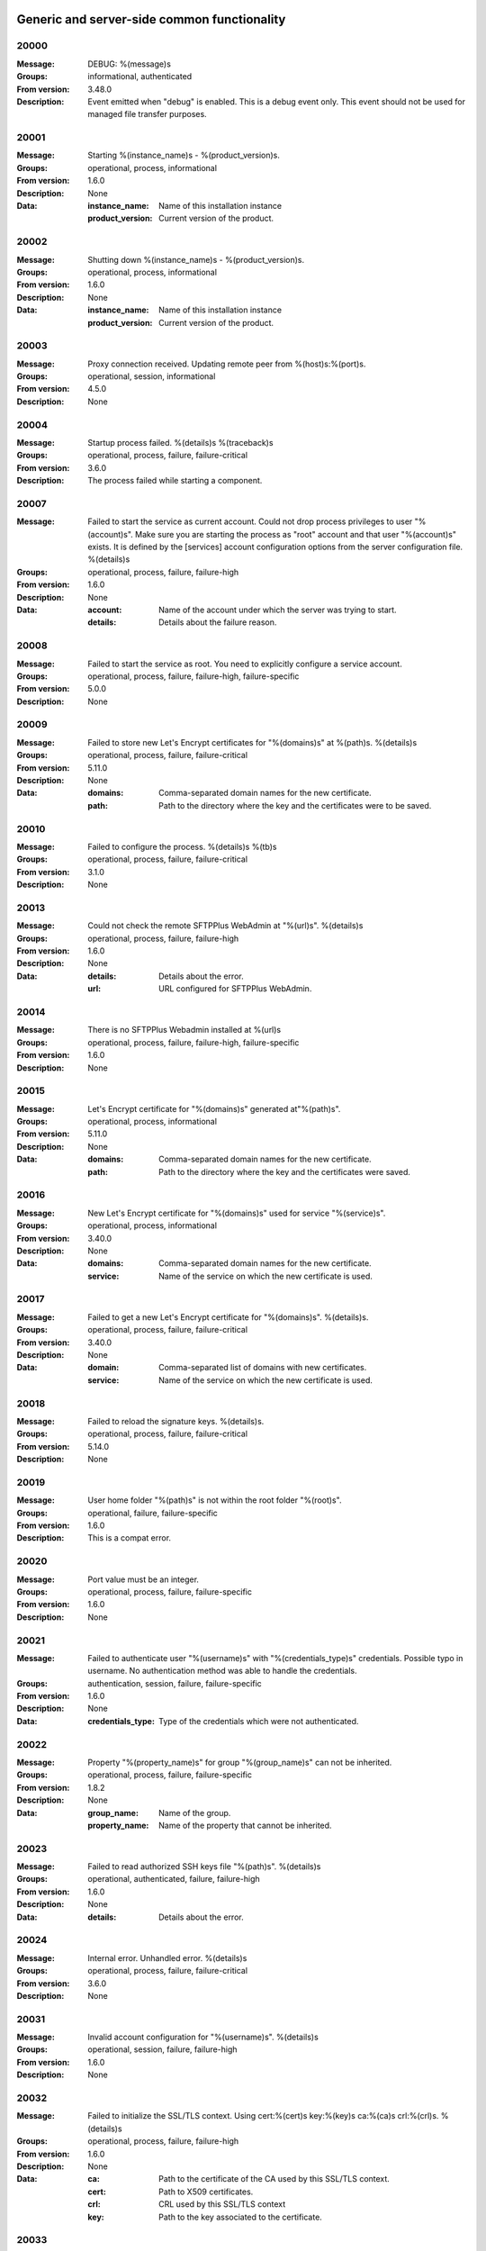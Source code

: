 Generic and server-side common functionality
============================================

20000
^^^^^

:Message: DEBUG: %(message)s
:Groups: informational, authenticated
:From version: 3.48.0
:Description: Event emitted when "debug" is enabled. This is a debug event only. This event should not be used for managed file transfer purposes.



20001
^^^^^

:Message: Starting %(instance_name)s - %(product_version)s.
:Groups: operational, process, informational
:From version: 1.6.0
:Description: None
:Data:
  :instance_name: Name of this installation instance


  :product_version: Current version of the product.





20002
^^^^^

:Message: Shutting down %(instance_name)s - %(product_version)s.
:Groups: operational, process, informational
:From version: 1.6.0
:Description: None
:Data:
  :instance_name: Name of this installation instance


  :product_version: Current version of the product.





20003
^^^^^

:Message: Proxy connection received. Updating remote peer from %(host)s:%(port)s.
:Groups: operational, session, informational
:From version: 4.5.0
:Description: None



20004
^^^^^

:Message: Startup process failed. %(details)s %(traceback)s
:Groups: operational, process, failure, failure-critical
:From version: 3.6.0
:Description: The process failed while starting a component.



20007
^^^^^

:Message: Failed to start the service as current account. Could not drop process privileges to user "%(account)s". Make sure you are starting the process as "root" account and that user "%(account)s" exists. It is defined by the [services] account configuration options from the server configuration file. %(details)s
:Groups: operational, process, failure, failure-high
:From version: 1.6.0
:Description: None
:Data:
  :account: Name of the account under which the server was trying to start.


  :details: Details about the failure reason.





20008
^^^^^

:Message: Failed to start the service as root. You need to explicitly configure a service account.
:Groups: operational, process, failure, failure-high, failure-specific
:From version: 5.0.0
:Description: None



20009
^^^^^

:Message: Failed to store new Let's Encrypt certificates for "%(domains)s" at %(path)s. %(details)s
:Groups: operational, process, failure, failure-critical
:From version: 5.11.0
:Description: None
:Data:
  :domains: Comma-separated domain names for the new certificate.


  :path: Path to the directory where the key and the certificates were to be saved.





20010
^^^^^

:Message: Failed to configure the process. %(details)s %(tb)s
:Groups: operational, process, failure, failure-critical
:From version: 3.1.0
:Description: None



20013
^^^^^

:Message: Could not check the remote SFTPPlus WebAdmin at "%(url)s". %(details)s
:Groups: operational, process, failure, failure-high
:From version: 1.6.0
:Description: None
:Data:
  :details: Details about the error.


  :url: URL configured for SFTPPlus WebAdmin.





20014
^^^^^

:Message: There is no SFTPPlus Webadmin installed at %(url)s
:Groups: operational, process, failure, failure-high, failure-specific
:From version: 1.6.0
:Description: None



20015
^^^^^

:Message: Let's Encrypt certificate for "%(domains)s" generated at"%(path)s".
:Groups: operational, process, informational
:From version: 5.11.0
:Description: None
:Data:
  :domains: Comma-separated domain names for the new certificate.


  :path: Path to the directory where the key and the certificates were saved.





20016
^^^^^

:Message: New Let's Encrypt certificate for "%(domains)s" used for service "%(service)s".
:Groups: operational, process, informational
:From version: 3.40.0
:Description: None
:Data:
  :domains: Comma-separated domain names for the new certificate.


  :service: Name of the service on which the new certificate is used.





20017
^^^^^

:Message: Failed to get a new Let's Encrypt certificate for "%(domains)s". %(details)s.
:Groups: operational, process, failure, failure-critical
:From version: 3.40.0
:Description: None
:Data:
  :domain: Comma-separated list of domains with new certificates.


  :service: Name of the service on which the new certificate is used.





20018
^^^^^

:Message: Failed to reload the signature keys. %(details)s.
:Groups: operational, process, failure, failure-critical
:From version: 5.14.0
:Description: None



20019
^^^^^

:Message: User home folder "%(path)s" is not within the root folder "%(root)s".
:Groups: operational, failure, failure-specific
:From version: 1.6.0
:Description: This is a compat error.



20020
^^^^^

:Message: Port value must be an integer.
:Groups: operational, process, failure, failure-specific
:From version: 1.6.0
:Description: None



20021
^^^^^

:Message: Failed to authenticate user "%(username)s" with "%(credentials_type)s" credentials. Possible typo in username. No authentication method was able to handle the credentials.
:Groups: authentication, session, failure, failure-specific
:From version: 1.6.0
:Description: None
:Data:
  :credentials_type: Type of the credentials which were not authenticated.





20022
^^^^^

:Message: Property "%(property_name)s" for group "%(group_name)s" can not be inherited.
:Groups: operational, process, failure, failure-specific
:From version: 1.8.2
:Description: None
:Data:
  :group_name: Name of the group.


  :property_name: Name of the property that cannot be inherited.





20023
^^^^^

:Message: Failed to read authorized SSH keys file "%(path)s". %(details)s
:Groups: operational, authenticated, failure, failure-high
:From version: 1.6.0
:Description: None
:Data:
  :details: Details about the error.





20024
^^^^^

:Message: Internal error. Unhandled error. %(details)s
:Groups: operational, process, failure, failure-critical
:From version: 3.6.0
:Description: None



20031
^^^^^

:Message: Invalid account configuration for "%(username)s". %(details)s
:Groups: operational, session, failure, failure-high
:From version: 1.6.0
:Description: None



20032
^^^^^

:Message: Failed to initialize the SSL/TLS context. Using cert:%(cert)s key:%(key)s ca:%(ca)s crl:%(crl)s. %(details)s
:Groups: operational, process, failure, failure-high
:From version: 1.6.0
:Description: None
:Data:
  :ca: Path to the certificate of the CA used by this SSL/TLS context.


  :cert: Path to X509 certificates.


  :crl: CRL used by this SSL/TLS context


  :key: Path to the key associated to the certificate.





20033
^^^^^

:Message: Internal error. Unhandled logged error. %(reason)s %(details)s
:Groups: operational, process, failure, failure-critical
:From version: 3.7.0
:Description: None



20034
^^^^^

:Message: Unknown protocol "%(protocol)s" for service "%(service_uuid)s".
:Groups: operational, process, failure, failure-high, failure-specific
:From version: 1.6.0
:Description: None
:Data:
  :protocol: Name of the unknown protocol.


  :service_uuid: Name of the service for which an unknown protocol was defined.





20035
^^^^^

:Message: Connection failed for %(name)s. Retrying %(retries_left)s more times after %(delay)s seconds. %(details)s
:Groups: operational, session, failure
:From version: 3.9.0
:Description: None
:Data:
  :delay: Number of seconds after which the connection is retried.


  :retries_left: Number of retries left.





20036
^^^^^

:Message: Failed to read the certificate revocation list located at "%(uri)s". %(details)s
:Groups: operational, authenticated, failure, failure-high
:From version: 1.6.0
:Description: None



20037
^^^^^

:Message: Certificate revocation list located at "%(uri)s" and issued by "%(issuer)s" was successfully updated and has now %(count)s entries. Next update advertised as %(next_update)s. Next update scheduled in %(update_seconds)s seconds for UTC %(update_datetime)s.
:Groups: operational, authenticated, informational
:From version: 3.13.0
:Description: None
:Data:
  :count: Number of loaded revoked certificates in the CRL


  :issuer: The subject field of the CRL's issuer.


  :next_publish: UTC date and time at which the CRL advertised its next publish


  :next_update: UTC date and time at which the CRL advertised its next update


  :update_datetime: UTC date and time at which the CRL will be loaded again


  :update_seconds: Number in seconds after which the CRL will be loaded again.


  :uri: Path or url from where the CRL was loaded





20038
^^^^^

:Message: Reloading failed for certificate revocation list located at "%(uri)s". Next update scheduled in %(next_load)s seconds. %(details)s
:Groups: operational, process, failure, failure-high
:From version: 3.14.0
:Description: None
:Data:
  :next_load: Number in seconds after which the CRL will be loaded again.


  :uri: Path or url from where the CRL was loaded





20039
^^^^^

:Message: The operational audit report was successfully generated at %(path)s.
:Groups: process, operational, success, file-operation
:From version: 3.23.0
:Description: None



20040
^^^^^

:Message: Invalid certificate %(serial_number)s "%(subject)s". %(details)s
:Groups: operational, authenticated, failure
:From version: 1.6.0
:Description: Generated when failing to validate the certificate of the peer.
:Data:
  :subject: Certificate subject.





20041
^^^^^

:Message: Failed to create configuration for service "%(service_name)s". %(details)s
:Groups: operational, process, failure, failure-high
:From version: 1.8.0
:Description: None



20042
^^^^^

:Message: Created missing account folder "%(path)s" with owner "%(owner)s" and group "%(group)s".
:Groups: operational, authenticated, success
:From version: 1.8.3
:Description: A note that the account had a missing required folder, and it was automatically created after a successful authentication.
:Data:
  :group: Name of the group for the new folder


  :owner: Name of the owner for new folder


  :path: Path to the created folder.





20043
^^^^^

:Message: Failed to retrieve group. %(details)s
:Groups: operational, authenticated, failure, failure-high
:From version: 2.0.0
:Description: Error occurred while retrieving the group for new home folder.
:Data:
  :details: Details about the error.





20045
^^^^^

:Message: Service "%(service_name)s" stopped with a failure. %(details)s
:Groups: operational, authenticated, failure, failure-high
:From version: 2.1.0
:Description: Service was stopped with a failure.
:Data:
  :details: Details about failure during stop.


  :service_name: Name of the service.





20046
^^^^^

:Message: Configuration changes stored in the local files.
:Groups: operational, authenticated, success
:From version: 1.6.0
:Description: None



20047
^^^^^

:Message: Bad value for passive port range. %(details)s
:Groups: operational, process, failure, failure-high
:From version: 1.6.0
:Description: None
:Data:
  :details: More details about the error.





20049
^^^^^

:Message: Failed to save configuration changes to the local files. Changes will be discarded after server restart. %(details)s
:Groups: operational, authenticated, failure, failure-high
:From version: 2.6.0
:Description: None



20051
^^^^^

:Message: Successfully performing %(operation)s to "%(path)s" from "%(source_path)s".
:Groups: operational, authenticated, success
:From version: 3.43.0
:Description: None
:Data:
  :path: Path to the destination file which was handled.


  :source_path: Path to the source file which was handled.





20052
^^^^^

:Message: Failed to perform %(operation)s on "%(real_path)s". %(details)s
:Groups: operational, authenticated, failure, failure-high
:From version: 3.43.0
:Description: None
:Data:
  :path: Path to the source file which was handled.





20053
^^^^^

:Message: Successfully executed "%(command)s". Exit code "%(exit_code)s". Output "%(output_log)s". Error "%(error_log)s".
:Groups: operational, process, success
:From version: 3.47.0
:Description: None
:Data:
  :command: Executed command.


  :error: The full the standard error produced by the command.


  :error_log: First part of the standard error produced by the command, with newlines replaced by spaces.


  :exit_code: Exit code of the executed command.


  :ouput: The full standard output produced by the command.


  :ouput_log: First part of the standard output produced by the command, with newlines replaced by spaces.





20054
^^^^^

:Message: Failed to execute "%(command)s". %(details)s
:Groups: operational, process, failure, failure-high
:From version: 3.47.0
:Description: None
:Data:
  :command: Executed command.





20055
^^^^^

:Message: Startup command executed with output "%(output)s" and error "%(error)s" and exit code "%(exit_code)s".
:Groups: operational, process, success
:From version: 1.6.0
:Description: Called after executing the server startup command.
:Data:
  :error: Standard error data generated by the command.


  :exit_code: Exit code of the command.


  :output: Standard output data generated by the command.





20056
^^^^^

:Message: Failed to execute startup command "%(command)s". %(details)s
:Groups: operational, process, failure, failure-high
:From version: 1.6.0
:Description: Called when failing to execute the startup command.
:Data:
  :command: Name of the command.


  :details: Details about the failure reason.





20058
^^^^^

:Message: Internal error. Failed to get avatar for "%(username)s". %(details)s
:Groups: operational, session, failure, failure-critical
:From version: 1.6.0
:Description: None
:Data:
  :details: Details about the failure.


  :username: Name for the account for which the authentication failed





20059
^^^^^

:Message: Internal error. Failed to authenticate "%(name)s". %(details)s
:Groups: operational, session, failure, failure-critical
:From version: 1.6.0
:Description: None



20062
^^^^^

:Message: Failed to delete older database events: %(details)s
:Groups: process, failure, failure-high
:From version: 3.42.0
:Description: None



20063
^^^^^

:Message: Missing special group with name "%(name)s". Please add it to your configuration. See documentation for more details about special groups.
:Groups: operational, process, failure, failure-high, failure-specific
:From version: 1.8.2
:Description: None



20064
^^^^^

:Message: Failed to set new password. %(details)s
:Groups: operational, authenticated, failure
:From version: 3.42.0
:Description: None



20065
^^^^^

:Message: Snapshot with %(total_files)s files and %(total_directories)s directories for "%(path)s".
:Groups: operational, informational, authenticated
:From version: 5.1.0
:Description: None
:Data:
  :path: Path which was monitored.


  :total_directories: Number of directories which were detected.


  :total_files: Number of files which were detected and matching the filter.





20066
^^^^^

:Message: Stopping %(family)s "%(name)s"%(kind)s due to too many failures.
:Groups: operational, process, failure, failure-high, failure-specific
:From version: 1.6.0
:Description: None
:Data:
  :family: Family name of the component associated with this event.


  :kind: Human readable description of the type of this component


  :name: Name of the component associated with this event.


  :type: Type of the component associated with this event.





20067
^^^^^

:Message: Failed to get home/root folder for account. %(details)s
:Groups: operational, authenticated, failure, failure-high
:From version: 1.6.0
:Description: None



20069
^^^^^

:Message: Server running under the same account under which it was started. If started as root or as an user with sudo access without passwords, it is highly recommended to configure the server to run under a dedicated account.
:Groups: operational, process, informational
:From version: 1.6.0
:Description: None



20070
^^^^^

:Message: Operating system accounts authentication unavailable. Missing user impersonation capabilities.
:Groups: operational, process, informational
:From version: 1.6.0
:Description: None



20071
^^^^^

:Message: Switching server process to "%(account_name)s" account.
:Groups: operational, process, success
:From version: 1.6.0
:Description: None



20072
^^^^^

:Message: %(windows_legacy_service)sOS user: "%(os_user)s" Cryptography: %(cryptography_library_version)s. Working dir: "%(cwd)s". Privileges: %(process_privileges)s
:Groups: operational, process, informational
:From version: 1.6.0
:Description: Information on the main SFTPPlus process.
:Data:
  :cryptography_library_version: Library used for cryptography and SSL/TLS protocols.


  :cwd: The current working dirtory, used when relative paths are configured.


  :process_privileges: Details about the privileges available to the current process.


  :python_version: The current Python version used by the process.





20073
^^^^^

:Message: Creating root home folders for OS accounts is unavailable due to missing process permissions.
:Groups: operational, process, informational
:From version: 1.6.0
:Description: None



20074
^^^^^

:Message: Retrieving home folder paths for OS accounts is unavailable due to missing process permissions.
:Groups: operational, process, informational
:From version: 1.8.2
:Description: None



20075
^^^^^

:Message: Critical security error. The home folder "%(home_folder_path)s" might be in an inconsistent state. %(details)s
:Groups: operational, authenticated, failure, failure-critical
:From version: 2.0.0
:Description: None
:Data:
  :home_folder_path: Path to home folder.





20076
^^^^^

:Message: Service "%(service_name)s" started on "%(address)s:%(port)s" using "%(protocol)s" protocol.
:Groups: operational, authenticated, success
:From version: 1.8.0
:Description: None
:Data:
  :address: Address of the interfaces on which service is listening.


  :port: Port on which the service is listening


  :protocol: Protocol used by the service.


  :service_name: Name of the service that was started





20077
^^^^^

:Message: Failed to start the "%(service_name)s" service. %(details)s
:Groups: operational, authenticated, failure, failure-high
:From version: 1.8.0
:Description: None
:Data:
  :details: Details about the failure reason.


  :service_name: Name of the service which failed to start.





20078
^^^^^

:Message: Service "%(service_name)s" stopped.
:Groups: operational, authenticated, success
:From version: 1.8.0
:Description: None
:Data:
  :service_name: Name of the service.





20079
^^^^^

:Message: Current resource usage: cpu=%(cpu_percent)s%% mem-res=%(memory_resident)s mem-virt=%(memory_virtual)s conn=%(connection_count)s file=%(file_count)s thread=%(thread_count)s cpus=%(global_cpus)s mem-available=%(global_memory_available)s.
:Groups: analytics, process, informational
:From version: 3.44.0
:Description: None
:Data:
  :connection_count: Total number of connections in use.


  :cpu_percent: Percentage of total CPU currently in use.


  :file_count: Total number of files (with connections and pipes) in use.


  :memory_resident: Total persistent/physical memory in bytes in use.


  :memory_virtual: Total memory in bytes (with swap) in use.


  :thread_count: Total number of threads in use.





20080
^^^^^

:Message: Resource usage trigger: %(details)s.
:Groups: analytics, process, failure
:From version: 3.44.0
:Description: None
:Data:
  :details: Comma separated value of resources which have triggered this event.


  :triggers: Triggers as list of (name, value) tuple.





20081
^^^^^

:Message: No configured authentication for "%(username)s" of type "%(credentials_type)s".
:Groups: operational, session, failure, failure-high, failure-specific
:From version: 4.0.0
:Description: None
:Data:
  :credentials_type: Type of the authentication request.


  :username: Name for which the authentication was requested.





20082
^^^^^

:Message: File %(path)s was successfully removed as it was older than %(age)s seconds.
:Groups: monitor, success, file-operation
:From version: 3.52.0
:Description: None
:Data:
  :age: Number of seconds since the file was not modified.





20083
^^^^^

:Message: Failed to remove %(path)s, which was older than %(age)s seconds. %(details)s
:Groups: monitor, failure, failure-high, file-operation
:From version: 3.52.0
:Description: None
:Data:
  :age: Number of seconds since the file was not modified.





20084
^^^^^

:Message: Failed to record analytics event. %(details)s
:Groups: analytics, process, failure, failure-high
:From version: 4.0.0
:Description: None



20085
^^^^^

:Message: User successfully updated own password.
:Groups: operational, authenticated, success
:From version: 3.43.0
:Description: None



20086
^^^^^

:Message: User failed to update own password. %(details)s
:Groups: operational, authenticated, failure
:From version: 3.43.0
:Description: None



20087
^^^^^

:Message: File "%(source_path)s" was successfully amended to %(path)s.
:Groups: process, informational, file-operation
:From version: 3.22.0
:Description: None
:Data:
  :source_path: Path of the source file which was modified.





20088
^^^^^

:Message: Failed to amend file "%(path)s" from %(source_path)s. %(details)s
:Groups: process, file-operation, failure, failure-high
:From version: 3.22.0
:Description: None
:Data:
  :source_path: Path of the source file which was modified.





20089
^^^^^

:Message: Can not delete default group "%(group_uuid)s".
:Groups: operational, process, failure, failure-high, failure-specific
:From version: 2.1.0
:Description: None
:Data:
  :group_uuid: The uuid of the group for which delete action was requested.





20090
^^^^^

:Message: Unknown account type "%(account_type)s" for "%(account_uuid)s".
:Groups: operational, failure, failure-high, failure-specific
:From version: 2.1.0
:Description: None
:Data:
  :account_type: The type defined for the account


  :account_uuid: The uuid of the account with unknown type.





20091
^^^^^

:Message: Unknown type "%(type)s" for section "%(uuid)s".
:Groups: operational, process, failure, failure-high, failure-specific
:From version: 2.1.0
:Description: None
:Data:
  :type: The type defined for the section.


  :uuid: The uuid of the section with unknown type.





20101
^^^^^

:Message: Stored hashed password for "%(username)s" is not valid. %(details)s
:Groups: operational, session, failure, failure-high
:From version: 2.2.0
:Description: None
:Data:
  :details: More details about the error.


  :username: Username with a bad hashed password.





20108
^^^^^

:Message: Can not delete configuration "%(uuid)s" as it is still used by: %(usage)s.
:Groups: operational, process, failure, failure-high, failure-specific
:From version: 2.6.0
:Description: None
:Data:
  :usage: List of components still configured to use this configuration.


  :uuid: The uuid of the configuration for which delete action was requested.





20109
^^^^^

:Message: File "%(path)s" was successfully fallback "%(mode)s" to %(destinations)s.
:Groups: authenticated, informational, file-operation
:From version: 3.5.0
:Description: None
:Data:
  :destination_paths: List of destination where source path was dispatched.


  :destinations: Comma separated list of destinations where source path was dispatched.





20110
^^^^^

:Message: Failed to fallback "%(mode)s" file "%(path)s" to %(destinations)s. %(details)s
:Groups: authenticated, file-operation, failure, failure-high
:From version: 3.5.0
:Description: None
:Data:
  :destinations: Comma separated list of destinations where source path was tried to be dispatched.





20111
^^^^^

:Message: Skip auth "%(method_name)s" of type "%(method_type)s" because it is currently stopped. Consider starting the method or remove it from the list of authentication methods configured for this service.
:Groups: session, informational
:From version: 5.12.0
:Description: Emitted when an authentication method is configured as active for a service, but it is stopped.
:Data:
  :method_name: Name of the authentication method that was skipped.


  :method_type: Type of the authentication method that was skipped.





20112
^^^^^

:Message: Failed to perform %(action)s in db "%(database_name)s". %(details)s
:Groups: operational, process, failure, failure-high
:From version: 3.0.0
:Description: None
:Data:
  :action: Description of the action.


  :database_name: Database connection name.


  :details: Database error details.





20113
^^^^^

:Message: Failed to read ingress JSON events. %(details)s
:Groups: operational, authenticated, failure, failure-high
:From version: 5.12.0
:Description: None



20115
^^^^^

:Message: File %(path)s was not modified in the last %(age)s seconds.
:Groups: monitor, informational, file-operation
:From version: 3.5.0
:Description: None
:Data:
  :age: Number of seconds since the file was not modified.





20116
^^^^^

:Message: Invalid schema for table "%(table_name)s" in %(database_name)s. %(details)s
:Groups: operational, process, failure, failure-high
:From version: 2.1.0
:Description: Invalid table schema.
:Data:
  :database_name: Database connection name


  :details: Information about the error.


  :table_name: Name of table with invalid schema.





20117
^^^^^

:Message: %(name)s unable to fetch entries from "%(database_name)s". Filter criteria: '%(filter)s'. Sort order '%(sort_order)s'. %(details)s
:Groups: operational, process, failure, failure-high
:From version: 2.1.0
:Description: None.
:Data:
  :database_name: Database connection name.


  :details: Information about the error.


  :filter: Filter criteria.


  :name: Name of the database source that failed.


  :sort_order: Sort order for the entries





20118
^^^^^

:Message: Failed to send events to remote controller. Will retry in %(interval)ss. %(details)s
:Groups: operational, session, failure, failure-high
:From version: 5.12.0
:Description: None



20119
^^^^^

:Message: Invalid public SSH keys for "%(username)s". %(details)s
:Groups: operational, session, failure, failure-high
:From version: 2.9.0
:Description: None
:Data:
  :username: Username to which the SSH public keys are associated.





20120
^^^^^

:Message: Wrong %(type)s value for option "%(option)s" in section "%(section)s". %(details)s
:Groups: operational, process, failure, failure-high
:From version: 1.6.0
:Description: None
:Data:
  :details: More details about the error.


  :option: Name of the option that was set.


  :section: Name of the section in which option was set.


  :type: Type of value that was requested to be set.





20121
^^^^^

:Message: Cannot set %(type)s value %(value)s for option %(option)s in %(section)s. %(details)s
:Groups: operational, process, failure, failure-high
:From version: 2.1.0
:Description: None
:Data:
  :details: More details about the error.


  :option: Name of the option that was set.


  :section: Name of the section in which option was set.


  :type: Type of value that was requested to be set.


  :value: Value that was requested to be set.





20122
^^^^^

:Message: Failed to %(operation)s for "%(path)s" . %(details)s
:Groups: operational, process, failure, failure-high
:From version: 2.1.0
:Description: None
:Data:
  :details: More details about the error.


  :operation: Action that failed.


  :path: Path associated with the failure.





20123
^^^^^

:Message: Skipping %(operation)s on "%(real_path)s" as destination "%(destination_path)s" exists.
:Groups: operational, process, informational
:From version: 4.7.0
:Description: None
:Data:
  :destination_path: Path to the destination path that already exists.


  :real_path: Path to the source file which was handled.





20124
^^^^^

:Message: Dispatch ignored for "%(path)s" as file no longer exists.
:Groups: authenticated, informational
:From version: 4.2.0
:Description: None



20125
^^^^^

:Message: Failed to "%(mode)s" file "%(path)s" to %(destinations)s. %(details)s
:Groups: authenticated, file-operation, failure, failure-high
:From version: 3.5.0
:Description: None
:Data:
  :destinations: Comma separated list of destinations where source path was dispatched.





20126
^^^^^

:Message: More credentials needed for account "%(username)s" accepted by %(method_type)s authentication "%(method_name)s" using "%(credentials_type)s" credentials. Still required: %(required_credentials)s
:Groups: operational, session, informational
:From version: 4.10.0
:Description: None
:Data:
  :credentials_type: Type of the credentials used during authentication.


  :method_name: Name of the method used for authentication.


  :method_type: Type of the method used for authentication.


  :required_credentials: List of credentials that are still required to authenticate the account.


  :username: Name of the account which requested to authenticate.





20130
^^^^^

:Message: File "%(path)s" was successfully "%(mode)s" to "%(destinations)s".
:Groups: authenticated, informational, file-operation
:From version: 3.5.0
:Description: None
:Data:
  :destination_paths: List of destination where source path was dispatched.


  :destinations: Comma separated list of destinations where source path was copied.





20136
^^^^^

:Message: Account "%(username)s" forbidden by %(method_type)s authentication "%(method_name)s" using "%(credentials_type)s" credentials. %(details)s
:Groups: authentication, session, failure
:From version: 2.10.0
:Description: None
:Data:
  :credentials_type: Type of the credentials used during authentication.


  :method_name: Name of the method used for authentication.


  :method_type: Type of the method used for authentication.


  :response: More details from the authentication rejection response.


  :username: Name of the account which requested to authenticate.





20137
^^^^^

:Message: Account "%(account_name)s" of type "%(account_type)s" from groups/roles "%(group_name)s", authenticated by "%(method_name)s" of type "%(method_type)s" using %(credentials_type)s credentials as "%(username)s". %(ignored_groups)s
:Groups: authentication, authenticated, informational
:From version: 2.10.0
:Description: None
:Data:
  :account_name: Name of the authenticated account.


  :account_type: Type of the authenticated account.


  :account_uuid: UUID of the authenticated account.


  :credentials_type: Type of the accepted credentials.


  :group_name: Comma separated text with name of the group/role associated to this account. (Since 3.38.0)


  :group_names: List with name of the group/role associated to this account. (Since 4.16.0)


  :ignored_groups: Human readable description of the groups or roles not associated with the account due to source IP. (Since 4.22.0)


  :method_name: Name of the method used for authentication.


  :method_type: Type of the method used for authentication.


  :username: User name under which the authentication was requested.





20138
^^^^^

:Message: Failed to synchronize "%(component_family)s/%(component_uuid)s". Will retry in %(interval)ss. %(details)s
:Groups: operational, session, failure, failure-high
:From version: 5.11.0
:Description: None



20139
^^^^^

:Message: SSLv3 detected for configuration "%(configuration)s". SSLv3 method is no longer secure due to POODLE vulnerability. If SSLv3 is still required please make sure you use it together with the non-CBC cipher RC4-SHA.
:Groups: operational, authenticated, failure, failure-specific
:From version: 2.8.0
:Description: None
:Data:
  :configuration: Full configuration value in which SSLv3 is used.





20140
^^^^^

:Message: Connecting resource "%(name)s".
:Groups: authenticated, informational, client-side
:From version: 3.9.0
:Description: None
:Data:
  :name: Name of the location associated with this event.





20141
^^^^^

:Message: Resource "%(name)s" successfully connected.
:Groups: operational, authenticated, success
:From version: 3.9.0
:Description: None



20142
^^^^^

:Message: Authentication rejected by "%(method_name)s" for the account "%(username)s" using %(credentials_type)s. %(details)s
:Groups: authentication, session, failure, failure-high
:From version: 2.10.0
:Description: None
:Data:
  :credentials_type: Type of credentials provided by the client.


  :method_name: Name of the authentication method which failed.


  :username: Name of the account for which the failure occurred.





20143
^^^^^

:Message: Failed to configure log rotation. %(details)s
:Groups: operational, process, failure, failure-high
:From version: 1.7.17
:Description: None
:Data:
  :details: More details about the error.





20144
^^^^^

:Message: EventNotFound: Unknown event with id "%(id)s". %(details)s
:Groups: operational, process, failure, failure-critical
:From version: 1.8.0
:Description: None
:Data:
  :details: Details error showing the source of this error.


  :id: ID of the original event.





20145
^^^^^

:Message: Failed to resolve text for event id "%(id)s" with data "%(bad_data)s". %(details)s
:Groups: operational, process, failure, failure-critical
:From version: 1.8.0
:Description: None
:Data:
  :bad_data: Data of the original event


  :id: ID of the event with error.





20146
^^^^^

:Message: Failed dispatch %(mode)s for "%(path)s". Will retry %(count)s more. Next try after %(wait)s seconds. %(details)s
:Groups: process, failure, file-operation
:From version: 4.5.0
:Description: None
:Data:
  :count: Number of times the dispatch will be retried from now on.


  :wait: Number of seconds to wait before retrying.





20149
^^^^^

:Message: Unknown keys for account configuration. %(details)s
:Groups: operational, process, failure, failure-high
:From version: 2.10.0
:Description: None
:Data:
  :details: List with keys which were not accepted.





20151
^^^^^

:Message: No EventGroupDefinition with name %(name)s.
:Groups: operational, process, failure, failure-critical, failure-specific
:From version: 1.6.0
:Description: The event group could not be found in the database. This is emitted before the event db is loaded



20152
^^^^^

:Message: No such property: "%(name)s".
:Groups: operational, process, failure, failure-high, failure-specific
:From version: 2.1.0
:Description: The property could not be found.
:Data:
  :name: Name of the requested property.





20153
^^^^^

:Message: No such section %(section_name)s.
:Groups: operational, process, failure, failure-high, failure-specific
:From version: 2.1.0
:Description: The section could not be found.
:Data:
  :section_name: Name of the requested section.





20154
^^^^^

:Message: Create not supported for %(section_name)s.
:Groups: operational, process, failure, failure-high, failure-specific
:From version: 2.1.0
:Description: Create operation is not supported.
:Data:
  :section_name: Name of the requested property.





20155
^^^^^

:Message: Delete not supported for %(name)s.
:Groups: operational, process, failure, failure-high, failure-specific
:From version: 2.1.0
:Description: Delete operation is not supported.
:Data:
  :name: Name of the requested property.





20156
^^^^^

:Message: Successfully started %(family)s "%(name)s"%(kind)s. %(description)s
:Groups: component-activation, authenticated, success
:From version: 2.6.0
:Description: None
:Data:
  :description: A short human readable description of this component.


  :family: Family name of the component associated with this event.


  :kind: Human readable description of the type of this component


  :name: Name of the component associated with this event.


  :type: Type of the component associated with this event.





20157
^^^^^

:Message: Stopped %(family)s "%(name)s"%(kind)s. %(reason)s
:Groups: component-activation, authenticated, success
:From version: 2.6.0
:Description: None
:Data:
  :family: Family name of the component associated with this event.


  :kind: Human readable description of the type of this component


  :name: Name of the component associated with this event.


  :reason: Reason for which the component was stopped. It can be either due to a failure or normal stop request for shutdown or administrative actions.


  :type: Type of the component associated with this event.





20158
^^^^^

:Message: Failed to start %(family)s "%(name)s"%(kind)s. %(details)s
:Groups: component-activation, authenticated, failure
:From version: 2.6.0
:Description: None
:Data:
  :family: Family name of the component which failed to start


  :kind: Human readable description of the type of this component


  :name: Name of the component which failed to start.


  :type: Type of the component which failed to start.





20159
^^^^^

:Message: Failed to stop %(family)s "%(name)s"%(kind)s. %(details)s
:Groups: component-activation, authenticated, failure
:From version: 2.6.0
:Description: None
:Data:
  :family: Family name of the component associated with this event.


  :kind: Human readable description of the type of this component


  :name: Name of the component associated with this event.


  :type: Type of the component associated with this event.





20160
^^^^^

:Message: Unknown database "%(database_uuid)s" for %(family)s "%(name)s" of type %(type)s.
:Groups: operational, process, failure, failure-high, failure-specific
:From version: 2.6.0
:Description: None
:Data:
  :database_uuid: UUID of configured database for event monitor.


  :family: Family name of the component associated with this event.


  :name: Name of the component associated with this event.


  :type: Type of the component associated with this event.





20161
^^^^^

:Message: Disconnected %(family)s "%(name)s" of type %(type)s as database is not available.
:Groups: operational, process, informational
:From version: 2.6.0
:Description: None
:Data:
  :family: Family name of the component associated with this event.


  :name: Name of the component associated with this event.


  :type: Type of the component associated with this event.





20162
^^^^^

:Message: Resumed %(family)s "%(name)s" of type %(type)s as database became available.
:Groups: operational, process, informational
:From version: 2.6.0
:Description: None
:Data:
  :family: Family name of the component associated with this event.


  :name: Name of the component associated with this event.


  :type: Type of the component associated with this event.





20163
^^^^^

:Message: Internal error. Failure for account activity event handler "%(name)s". %(details)s
:Groups: operational, process, failure, failure-critical
:From version: 2.6.0
:Description: None
:Data:
  :name: Name of the event handler.





20164
^^^^^

:Message: Unable to migrate database "%(database_uuid)s" table for %(family)s "%(name)s" of %(type)s . %(details)s
:Groups: operational, process, failure, failure-high
:From version: 2.6.0
:Description: None
:Data:
  :database_uuid: UUID of configured database for event monitor.


  :details: Details about the migration error.


  :family: Family name of the component associated with this event.


  :name: Name of the component associated with this event.


  :type: Type of the component associated with this event.





20165
^^^^^

:Message: Failure while running %(family)s "%(name)s"%(kind)s. %(details)s
:Groups: operational, authenticated, failure, failure-high
:From version: 2.10.0
:Description: Used when the the component failed without an explicit error id.
:Data:
  :family: Family name of the component which failed to start


  :kind: Human readable description of the type of this component


  :name: Name of the component which failed to start.


  :type: Type of the component which failed to start.





20166
^^^^^

:Message: File "%(path)s" was modified in monitor %(name)s.
:Groups: file-operation, informational, monitor
:From version: 2.10.0
:Description: None.
:Data:
  :name: Name of the monitor.





20167
^^^^^

:Message: File "%(from_path)s" was renamed in monitor %(name)s to "%(to_path)s".
:Groups: file-operation, informational, monitor
:From version: 2.10.0
:Description: None
:Data:
  :from_path: Initial path.


  :to_path: Final path.





20168
^^^^^

:Message: Folder "%(from_path)s" was renamed in monitor %(name)s to "%(to_path)s".
:Groups: file-operation, informational, monitor
:From version: 2.10.0
:Description: None
:Data:
  :from_path: Initial path.


  :name: Name of the monitor.


  :to_path: Final path.





20169
^^^^^

:Message: File "%(path)s" was created in monitor %(name)s.
:Groups: file-operation, informational, monitor
:From version: 2.10.0
:Description: None
:Data:
  :name: Name of the monitor.





20170
^^^^^

:Message: Folder "%(path)s" was created in monitor %(name)s.
:Groups: file-operation, informational, monitor
:From version: 2.10.0
:Description: None
:Data:
  :name: Name of the monitor.





20171
^^^^^

:Message: File "%(path)s" was deleted in monitor %(name)s.
:Groups: file-operation, informational, monitor
:From version: 2.10.0
:Description: None
:Data:
  :name: Name of the monitor.





20172
^^^^^

:Message: Folder "%(path)s" was deleted in monitor %(name)s.
:Groups: file-operation, informational, monitor
:From version: 2.10.0
:Description: None
:Data:
  :name: Name of the monitor.





20173
^^^^^

:Message: File "%(path)s" has a valid digital signature.
:Groups: file-operation, process, informational
:From version: 3.5.0
:Description: None



20174
^^^^^

:Message: Failed to handle event %(id)s by "%(name)s" for "%(target_path)s". %(details)s
:Groups: authenticated, failure, failure-high
:From version: 2.10.0
:Description: None
:Data:
  :%(traceback)s: Details to troubleshoot this failure.


  :family: Family of the event handler that failed.


  :id: ID of the event which failed to be sent.


  :name: Name of the event handler that failed.


  :target_path: Path to a file associated with the failed event handling.





20175
^^^^^

:Message: File "%(source_path)s" was successfully rotated as "%(path)s" with a size of %(size)s bytes.
:Groups: operational, process, success, file-operation
:From version: 3.12.0
:Description: None
:Data:
  :path: New (current) path of the rotated file.


  :source_path: Previous path where the rotated file was located.





20176
^^^^^

:Message: File "%(path)s" was successfully rotated without keeping any copy of the previous content.
:Groups: operational, process, success, file-operation
:From version: 3.12.0
:Description: None
:Data:
  :path: Path of the rotated file.





20177
^^^^^

:Message: File "%(path)s" has failed digital signature validation. %(details)s
:Groups: file-operation, process, failure, failure-high
:From version: 3.5.0
:Description: None
:Data:
  :details: Reason of the failure.


  :path: Path to the file with valid signature.





20178
^^^^^

:Message: Failed to load CRL from the CDP of "%(peer_subject)s". %(details)s
:Groups: operational, process, failure
:From version: 3.12.0
:Description: None
:Data:
  :details: Reason of the failure.


  :path: Subject of the peer certificate for which CDP/CRL loading failed.





20179
^^^^^

:Message: File "%(path)s" exists in the monitor %(name)s.
:Groups: file-operation, informational, monitor
:From version: 3.6.0
:Description: None
:Data:
  :name: Name of the monitor.





20180
^^^^^

:Message: Folder "%(path)s" exists in the monitor %(name)s.
:Groups: file-operation, informational, monitor
:From version: 3.6.0
:Description: None
:Data:
  :name: Name of the monitor.





20181
^^^^^

:Message: Started %(instance_name)s - %(product_version)s.
:Groups: operational, process, informational
:From version: 3.9.0
:Description: None
:Data:
  :instance_name: Name of this installation instance


  :product_version: Current version of the product.





20182
^^^^^

:Message: Account "%(account_name)s" logged in with permissions %(permissions)s. Files will be uploaded as: %(upload_names)s
:Groups: operational, authenticated, informational
:From version: 3.13.0
:Description: None
:Data:
  :account_name: Name of the account which logged in.


  :permissions: Permissions configured for account.


  :upload_names: Format of the files as they are uploaded.





20183
^^^^^

:Message: Unexpected error occurred during log rotation. %(details)s.
:Groups: operational, process, failure, failure-high, file-operation
:From version: 3.14.0
:Description: None
:Data:
  :details: Reason of the failure.





20184
^^^^^

:Message: Internal Error. Failed to start %(family)s "%(name)s"%(kind)s. %(details)s %(tb)s.
:Groups: operational, authenticated, failure, failure-critical
:From version: 3.24.0
:Description: None
:Data:
  :family: Family name of the component which failed to start


  :kind: Human readable description of the type of this component


  :name: Name of the component which failed to start.


  :type: Type of the component which failed to start.





20185
^^^^^

:Message: Internal Error. Failed to stop %(family)s "%(name)s"%(kind)s. %(details)s
:Groups: operational, authenticated, failure, failure-critical
:From version: 3.24.0
:Description: None
:Data:
  :family: Family name of the component associated with this event.


  :kind: Human readable description of the type of this component


  :name: Name of the component associated with this event.


  :type: Type of the component associated with this event.





20186
^^^^^

:Message: You are using the evaluation version. Email us at sales@proatria.com or visit https://www.sftpplus.com/pricing/ to get the full licence. %(details)s
:Groups: process, operational, informational
:From version: 3.29.0
:Description: Upgrading is straight-forward. Once upgraded, you can continue to use the same configuration files or start with a new setup. For technical support and other questions about the demo, please email our team at support@proatria.com.
:Data:
  :details: Additional information about the demo version status.





20187
^^^^^

:Message: Successfully performing %(operation)s to member "%(path)s" from "%(source_path)s".
:Groups: operational, process, success
:From version: 3.52.0
:Description: None
:Data:
  :path: Path to the destination file which was extracted.


  :source_path: Path to the source file which was extracted.





20188
^^^^^

:Message: Overwriting destination "%(destination_path)s" while performing %(operation)s on "%(real_path)s".
:Groups: operational, process, informational
:From version: 4.7.0
:Description: None
:Data:
  :destination_path: Path to the destination path that already exists.


  :real_path: Path to the source file which was handled.





20189
^^^^^

:Message: HTTP POST notification for event %(event_id)s successful for "%(target_path)s".
:Groups: operational, authenticated, informational
:From version: 4.16.0
:Description: None
:Data:
  :event_id: The original event ID for which this was requested.


  :target_path: Path to a file associated with the HTTP post.





20190
^^^^^

:Message: Invalid value "%(invalid_value)s" defined for "%(option)s" in "%(section)s". Using "%(default)s" value. %(details)s
:Groups: operational, process, failure, failure-high
:From version: 4.21.0
:Description: None
:Data:
  :default: Value used instead of the invalid configuration.


  :invalid_value: The value found in the configuration.


  :option: The name of the configuration option.


  :section: The section/component for which this option is defined.





20191
^^^^^

:Message: Failure on %(operation)s operation for file transfer analytics. %(details)s
:Groups: analytics, failure, process, failure-high
:From version: 4.24.0
:Description: Emitted when failed to perform a transfer analytics operation.



20192
^^^^^

:Message: Last day client-side transfer statistics. Successful files %(success_files)s, retried files %(retried_files)s, success jobs %(success_jobs)s, failed jobs %(failure_jobs)s, total size %(total_size)s bytes, total duration %(total_duration)s seconds.
:Groups: analytics, informational, process, client-side
:From version: 4.24.0
:Description: Emitted to inform the statistic for transferred files.
:Data:
  :failure_jobs: Number of transfer jobs that failed after all retries.


  :retried_files: Number of files that were retried


  :success_files: Number of files that were successfully transferred, include those that succeed after a retry.


  :success_jobs: Number of transfer jobs that success for all files.


  :total_duration: Total duration, in seconds, of the files that were successfully transferred


  :total_size: Total size in bytes of the files that were successfully transferred.





20193
^^^^^

:Message: File %(operation)s for %(account_name)s at "%(account_path)s".
:Groups: informational, authenticated
:From version: 4.25.0
:Description: Emitted when one account performs a file transfer operation on a file accessible to another account.
:Data:
  :account_name: The name of the other account that also has access to this file.


  :account_path: Path to the file as available ot the other account.


  :account_uuid: The UUID of the other account that also has access to this file.


  :operation: The file operation that was performed





20194
^^^^^

:Message: Digest message is "%(output)s" for %(path)s.
:Groups: operational, authenticated, success
:From version: 4.31.0
:Description: Result of the file digest event handler



20195
^^^^^

:Message: Account "%(account_name)s" was auto disabled as it was inactive in the last %(day_count)s days. Last login: %(last_login)s.
:Groups: analytics, process, success
:From version: 4.32.0
:Description: Account auto-disabled for inactivity
:Data:
  :account_name: Name of the account


  :account_uuid: UUID of the account


  :day_count: Number of days for which this account is configured for auto-disable.


  :last_login: Date and time of the last login





20196
^^^^^

:Message: Fail to check auto-disable for "%(account_name)s". %(details)s
:Groups: analytics, process, failure, failure-specific
:From version: 4.32.0
:Description: Account with invalid auto-disabled configuration
:Data:
  :account_name: Name of the account


  :account_uuid: UUID of the account





20197
^^^^^

:Message: Legacy text password automatically converted for account "%(account_name)s".
:Groups: operational, process, informational
:From version: 5.9.0
:Description: The legacy password for an account was automatically migrated.
:Data:
  :account_name: Name of the account





20200
^^^^^

:Message: %(message)s
:Groups: informational, authenticated
:From version: 4.19.0
:Description: Event designed to be emitted by Python API extension as informational.



20201
^^^^^

:Message: %(message)s
:Groups: success, authenticated
:From version: 5.1.0
:Description: Event designed to be emitted by Python API extension on success.



20202
^^^^^

:Message: %(message)s %(details)s
:Groups: failure, authenticated
:From version: 5.1.0
:Description: Event designed to be emitted by Python API extension on errors.
:Data:
  :details: Details for this error.


  :message: The high level description of the error.






FTP protocol
============






















































































10012
^^^^^


:Message: Successfully opened file "%(path)s" for writing at offset %(offset)s. Path requested as "%(requested_path)s.
:Groups: authenticated, success, file-operation, ftp
:From version: 2.4.0
:Description: None
:Data:
  :offset: Position inside the file where the write will begin.


  :path: Path as processed by the server.


  :requested_path: The path as it was requested by the client.











10013
^^^^^


:Message: Failed to open file "%(path)s" for writing  at offset %(offset)s. Path requested as "%(requested_path)s. %(details)s
:Groups: authenticated, failure, file-operation, ftp
:From version: 2.4.0
:Description: None
:Data:
  :path: Path as processed by the server.


  :requested_path: The path as it was requested by the client.











10014
^^^^^


:Message: Clients are required to send a valid certificate. Maybe the client did not send a certificate or the client certificate is not valid. %(details)s
:Groups: session, failure, ftp
:From version: 1.6.0
:Description: None









10015
^^^^^


:Message: Failed to get a new %(mode)s passive port. %(details)s
:Groups: authenticated, operational, failure, failure-high, ftp
:From version: 1.8.1
:Description: None
:Data:
  :mode: PASV or EPSV values.


  :port_range: Range from which passive ports are allocated.











10016
^^^^^


:Message: Internal error. Failed to process the FTP command "%(line)s". %(details)s
:Groups: operational, authenticated, failure, failure-critical, ftp, failure-specific
:From version: 1.6.0
:Description: None
:Data:
  :line: Full line of FTP command that generated the error.











10019
^^^^^


:Message: FTP command "%(command)s" not implemented by the service.
:Groups: authenticated, failure, ftp, failure-specific
:From version: 1.6.0
:Description: None
:Data:
  :command: FTP command received.











10020
^^^^^


:Message: Extended Passive transfer requested.
:Groups: operational, authenticated, ftp
:From version: 1.8.1
:Description: None









10021
^^^^^


:Message: Connection was closed before finalization of SSL handshake.
:Groups: session, failure, failure-specific, ftp
:From version: 1.6.0
:Description: None









10022
^^^^^


:Message: Expecting client connection on %(address)s:%(port)s for the next %(mode)s passive request.
:Groups: authenticated, informational, ftp
:From version: 1.8.1
:Description: This event is raised by both normal and extended passive requests.
:Data:
  :address: The network interface on which the passive connection is expected


  :mode: PASV or EPSV values.


  :port: Port number on which passive connection was established.











10023
^^^^^


:Message: No FTP client connection to %(mode)s passive data %(address)s:%(port)s. %(details)s
:Groups: authenticated, failure, failure-high, ftp
:From version: 2.1.0
:Description: None









10024
^^^^^


:Message: Initializing secure command channel.
:Groups: session, informational, ftp
:From version: 1.6.0
:Description: None









10025
^^^^^


:Message: Processing APPE command for file "%(path)s".
:Groups: authenticated, file-operation, informational, ftp
:From version: 1.6.0
:Description: FTP APPE command request was received from the client.









10026
^^^^^


:Message: Invalid address "%(address)s" for %(kind)s data command.
:Groups: authenticated, failure, failure-specific, ftp
:From version: 2.1.0
:Description: None
:Data:
  :address: The requested raw address, in FTP format.


  :kind: Whether the error is for a passive or active transfer.











10027
^^^^^


:Message: No authentication method was enabled for this service.
:Groups: session, failure, failure-high, failure-specific, ftp
:From version: 1.7.4
:Description: None









10028
^^^^^


:Message: User "%(username)s" is required to authenticate using a SSL certificate.
:Groups: session, failure, ftp, failure-specific
:From version: 1.7.4
:Description: None









10029
^^^^^


:Message: Failed to authenticate as user "%(username)s" with X.509 certificate credentials.
:Groups: session, failure, failure-specific, ftp
:From version: 1.7.4
:Description: None
:Data:
  :username: Username requesting authentication.











10030
^^^^^


:Message: Data connection closed. Protected using %(encryption)s. Received: %(received)s. Sent %(sent)s. Speed %(speed)s bytes/second. Duration %(duration)s. %(host_address)s:%(host_port)s - %(peer_address)s:%(peer_port)s . Client certificate: %(certificate)s
:Groups: authenticated, success, ftp
:From version: 1.8.1
:Description: None
:Data:
  :certificate: The certificate of the remote client.


  :duration: Time in seconds for which the connection was open.


  :host_address: IP address for the local data connection.


  :host_port: Port number for the local data connection peer.


  :peer_address: IP address of the remote data connection peer.


  :peer_port: Port number of the remote data connection peer.


  :received: Size of data read from the data connection.


  :sent: Size of data wrote on the data connection.


  :speed: The transfer speed in bytes per second.











10031
^^^^^


:Message: Data connection closed in a non clean way. Protected using %(encryption)s. Received %(received)s. Speed %(speed)s bytes/second. Sent %(sent)s. Duration %(duration)s. %(host_address)s:%(host_port)s - %(peer_address)s:%(peer_port)s. Client certificate: %(certificate)s %(details)s
:Groups: authenticated, failure, ftp
:From version: 1.8.1
:Description: None
:Data:
  :certificate: The certificate of the remote client.


  :details: More details about the connection error.


  :duration: Time in seconds for which the connection was open.


  :host_address: IP address for the local data connection.


  :host_port: Port number for the local data connection peer.


  :peer_address: IP address of the remote data connection peer.


  :peer_port: Port number of the remote data connection peer.


  :received: Size of data read from the data connection.


  :sent: Size of data wrote on the data connection.


  :speed: The transfer speed in bytes per second.











10032
^^^^^


:Message: Data connection time out after initialization. %(host_address)s:%(host_port)s - %(peer_address)s:%(peer_port)s.
:Groups: session, failure, failure-high, failure-specific, ftp
:From version: 1.8.3
:Description: None
:Data:
  :host_address: IP address for the local data connection.


  :host_port: Port number for the local data connection peer.


  :peer_address: IP address of the remote data connection peer.


  :peer_port: Port number of the remote data connection peer.











10033
^^^^^


:Message: New FTP/FTPS client connection made.
:Groups: session, success, ftp
:From version: 1.6.0
:Description: None









10034
^^^^^


:Message: Command connection closed. Protected using %(encryption)s. Client connected with certificate: %(certificate)s
:Groups: authenticated, success, ftp
:From version: 1.6.0
:Description: None
:Data:
  :certificate: The certificate of the remote client.











10035
^^^^^


:Message: SSL/TLS required on the command channel.
:Groups: session, failure, failure-specific, ftp
:From version: 1.6.0
:Description: None









10036
^^^^^


:Message: SSL/TLS required on the data channel.
:Groups: session, failure, failure-specific, ftp
:From version: 1.6.0
:Description: None









10037
^^^^^


:Message: Request to change current folder to "%(path)s".
:Groups: authenticated, file-operation, informational, ftp
:From version: 1.6.0
:Description: None









10038
^^^^^


:Message: Current folder successfully changed to "%(path)s".
:Groups: authenticated, success, file-operation, ftp
:From version: 1.6.0
:Description: None









10039
^^^^^


:Message: Failed to change to folder "%(path)s". %(details)s
:Groups: authenticated, failure, file-operation, ftp
:From version: 1.6.0
:Description: None
:Data:
  :details: Details about the failure.











10040
^^^^^


:Message: Successfully open file "%(path)s" for appending.
:Groups: authenticated, success, file-operation, operation-append, ftp
:From version: 2.4.0
:Description: None









10041
^^^^^


:Message: Failed to open file "%(path)s" for appending. %(details)s
:Groups: authenticated, failure, file-operation, operation-append, ftp
:From version: 2.4.0
:Description: None









10042
^^^^^


:Message: Command connection closed due to an error. Protected using %(encryption)s. Client certificate: %(certificate)s %(details)s
:Groups: authenticated, failure, ftp, failure-high
:From version: 2.8.0
:Description: None
:Data:
  :certificate: The certificate of the remote client.











10043
^^^^^


:Message: Request to delete "%(path)s".
:Groups: authenticated, file-operation, informational, ftp
:From version: 1.6.0
:Description: None









10044
^^^^^


:Message: Successfully deleted "%(path)s".
:Groups: authenticated, success, file-operation, operation-delete, ftp
:From version: 1.6.0
:Description: None









10045
^^^^^


:Message: Failed to delete "%(path)s". %(details)s
:Groups: authenticated, failure, file-operation, operation-delete, ftp
:From version: 1.6.0
:Description: None









10046
^^^^^


:Message: Listing path "%(path)s" with wildcard "%(glob)s" for %(operation)s.
:Groups: authenticated, file-operation, informational, ftp
:From version: 1.6.0
:Description: None
:Data:
  :operation: Type of the requested listing.











10047
^^^^^


:Message: Path "%(path)s" successfully listed with wildcard "%(glob)s" for %(operation)s.
:Groups: authenticated, success, file-operation, ftp
:From version: 1.6.0
:Description: None









10048
^^^^^


:Message: Failed to list path "%(path)s". %(details)s
:Groups: authenticated, failure, file-operation, ftp
:From version: 1.6.0
:Description: None









10049
^^^^^


:Message: Getting attributes for "%(path)s".
:Groups: authenticated, file-operation, informational, ftp
:From version: 1.6.0
:Description: None
:Data:
  :attributes: List of requested attributes.











10050
^^^^^


:Message: Successfully got attributes for "%(path)s".
:Groups: authenticated, success, file-operation, ftp
:From version: 1.6.0
:Description: None
:Data:
  :attributes: List of requested attributes.











10051
^^^^^


:Message: Failed to get attributes for "%(path)s". %(details)s
:Groups: authenticated, failure, file-operation, ftp
:From version: 1.6.0
:Description: None
:Data:
  :attributes: List of requested attributes.











10052
^^^^^


:Message: Creating folder "%(path)s".
:Groups: authenticated, file-operation, informational, ftp
:From version: 1.6.0
:Description: None









10053
^^^^^


:Message: Successfully created folder "%(path)s".
:Groups: authenticated, success, file-operation, operation-create-folder, ftp
:From version: 1.6.0
:Description: None









10054
^^^^^


:Message: Failed to create folder "%(path)s". %(details)s
:Groups: authenticated, failure, file-operation, operation-create-folder, ftp
:From version: 1.6.0
:Description: None









10055
^^^^^


:Message: Data connection opened. %(host_address)s:%(host_port)s - %(peer_address)s:%(peer_port)s
:Groups: authenticated, success, ftp
:From version: 3.14.0
:Description: None
:Data:
  :host_address: IP address for the local data connection.


  :host_port: Port number for the local data connection peer.


  :peer_address: IP address of the remote data connection peer.


  :peer_port: Port number of the remote data connection peer.











10059
^^^^^


:Message: User successfully logged on "%(real_path)s" as "%(virtual_path)s".
:Groups: authentication, authenticated, success, ftp
:From version: 1.6.0
:Description: None
:Data:
  :home_folder: User's home folder.


  :real_path: User's home folder system path.











10061
^^^^^


:Message: Passive transfer requested in %(mode)s mode.
:Groups: authenticated, informational, ftp
:From version: 1.6.0
:Description: None
:Data:
  :mode: PASV or EPSV values.











10062
^^^^^


:Message: Active transfer requested in %(mode)s mode to "%(address)s:%(port)s".
:Groups: authenticated, informational, ftp
:From version: 1.6.0
:Description: None
:Data:
  :address: Address on the client where server should connect for active transfer.


  :mode: PORT or EPRT values.


  :port: Port where server should connect.











10063
^^^^^


:Message: Successfully initiated active connection to destination %(address)s:%(port)s using source %(source_address)s:%(source_port)s.
:Groups: authenticated, success, ftp
:From version: 1.6.0
:Description: None
:Data:
  :address: IP address of the remote data connection peer.


  :port: Port number of the remote data connection peer.


  :source_address: Source IP address use for data connection.


  :source_port: Source TCP port used for data connection.











10064
^^^^^


:Message: Failed to initiate active connection to destination %(address)s:%(port)s using source %(source_address)s:%(source_port)s. %(details)s
:Groups: authenticated, failure, failure-high, ftp
:From version: 1.6.0
:Description: None
:Data:
  :address: IP address of the remote data connection peer.


  :port: Port number of the remote data connection peer.


  :source_address: Source IP address use for data connection.


  :source_port: Source TCP port used for data connection.











10065
^^^^^


:Message: Requesting current folder.
:Groups: authenticated, success, ftp
:From version: 1.6.0
:Description: None









10066
^^^^^


:Message: Closing current FTP session.
:Groups: session, success, ftp
:From version: 1.6.0
:Description: None









10068
^^^^^


:Message: Opening file "%(path)s" for reading.
:Groups: authenticated, file-operation, informational, ftp
:From version: 1.6.0
:Description: None









10069
^^^^^


:Message: Close successfully delivered file "%(path)s". Read %(total)s bytes at %(speed)s bytes/second in %(duration)s seconds.
:Groups: authenticated, success, file-operation, operation-read, ftp
:From version: 1.6.0
:Description: None









10070
^^^^^


:Message: Close failed delivered file "%(path)s". Read %(total)s bytes at %(speed)s bytes/second in %(duration)s seconds. %(details)s
:Groups: authenticated, failure, failure-high, file-operation, operation-read, ftp
:From version: 1.6.0
:Description: None









10071
^^^^^


:Message: Deleting folder "%(path)s".
:Groups: authenticated, file-operation, informational, ftp
:From version: 1.6.0
:Description: None









10072
^^^^^


:Message: Successfully deleted folder "%(path)s".
:Groups: authenticated, success, file-operation, operation-delete, ftp
:From version: 1.6.0
:Description: None









10073
^^^^^


:Message: Failed to delete folder "%(path)s". %(details)s
:Groups: authenticated, failure, file-operation, operation-delete, ftp
:From version: 1.6.0
:Description: None









10074
^^^^^


:Message: Renaming "%(from)s" to "%(to)s".
:Groups: authenticated, file-operation, informational, ftp
:From version: 1.6.0
:Description: None
:Data:
  :from: Current name of the file.


  :path: Current name of the file.


  :to: The future name of the file.











10075
^^^^^


:Message: Successfully renamed "%(from)s" to "%(to)s".
:Groups: authenticated, success, file-operation, operation-rename, ftp
:From version: 1.6.0
:Description: None
:Data:
  :from: Old name of the file.


  :path: Old name of the file.


  :to: The new name of the file.











10076
^^^^^


:Message: Failed to rename "%(from)s" to "%(to)s". %(details)s
:Groups: authenticated, failure, file-operation, operation-rename, ftp
:From version: 1.6.0
:Description: None
:Data:
  :from: Current name of the file.


  :path: Current name of the file.


  :to: The future name of the file.











10077
^^^^^


:Message: Processing STOR command for file "%(path)s".
:Groups: authenticated, file-operation, informational, ftp
:From version: 1.6.0
:Description: FTP STOR command request was received from the client.
:Data:
  :path: The path as it will be processed by the command.











10078
^^^^^


:Message: Close successfully received file "%(path)s". Wrote %(total)s bytes at %(speed)s bytes/second in %(duration)s seconds.
:Groups: authenticated, success, file-operation, operation-write, ftp
:From version: 1.6.0
:Description: None









10079
^^^^^


:Message: Close for failed receive file "%(path)s". Wrote %(total)s bytes at %(speed)s bytes/second in %(duration)s seconds. %(details)s
:Groups: authenticated, failure, failure-high, file-operation, operation-write, ftp
:From version: 1.6.0
:Description: None









10080
^^^^^


:Message: Unknown FTP representation type "%(type)s".
:Groups: authenticated, failure, ftp, failure-specific
:From version: 2.12.0
:Description: None
:Data:
  :type: The value requested for the type.











10081
^^^^^


:Message: FTP representation type set to "%(type)s".
:Groups: authenticated, success, ftp
:From version: 2.12.0
:Description: None
:Data:
  :type: The value requested for the type.











10082
^^^^^


:Message: Ignoring FTP representation type for "%(type)s".
:Groups: authenticated, informational, ftp
:From version: 3.9.0
:Description: None
:Data:
  :type: The value requested for the type.











10083
^^^^^


:Message: Listening on port %(port)s for the next passive request.
:Groups: authenticated, success, session, ftp
:From version: 1.6.0
:Description: None
:Data:
  :port: Port number on which passive connection was established.











10084
^^^^^


:Message: Client FTP/FTPS connection time out.
:Groups: session, failure, failure-high, ftp, failure-specific
:From version: 1.6.0
:Description: None









10085
^^^^^


:Message: Successfully cleared the command channel.
:Groups: authenticated, success, ftp
:From version: 1.7.18
:Description: None









10086
^^^^^


:Message: Command channel is already cleared.
:Groups: authenticated, failure, ftp, failure-specific
:From version: 1.7.18
:Description: None









10087
^^^^^


:Message: Server does not allow to clear the command channel.
:Groups: authenticated, failure, ftp, failure-specific
:From version: 1.7.18
:Description: None









10088
^^^^^


:Message: Failed to secure the %(channel_type)s channel. %(details)s
:Groups: authenticated, failure, failure-high, ftp
:From version: 3.47.0
:Description: FTP TLS handshake failed (server-side).









10089
^^^^^


:Message: Failed to initiate FTP session. %(details)s
:Groups: authentication, authenticated, failure, ftp
:From version: 4.16.0
:Description: None









10090
^^^^^


:Message: Extended address active transfer requested to protocol "%(protocol)s" on address "%(ip)s:%(port)s".
:Groups: authenticated, informational, ftp
:From version: 1.7.18
:Description: None
:Data:
  :ip: Destination IP address.


  :port: Destination port.


  :protocol: Protocol name.











10091
^^^^^


:Message: New client connection denied. Too many concurrent FTP/FTPS connections.
:Groups: session, failure, failure-specific, ftp
:From version: 1.8.0
:Description: None









10092
^^^^^


:Message: Internal error. Failed to start FTP protocol handler. %(details)s
:Groups: session, failure, failure-critical, ftp
:From version: 1.8.3
:Description: An internal server error occurred while creating FTP protocol handler for new client.









10093
^^^^^


:Message: Explicit FTPS for %(service)s changed to %(state)s.
:Groups: operational, administration, informational, ftp
:From version: 2.4.0
:Description: Inform about changes in SSL layer for FTP protocol.
:Data:
  :service: Name of the service.


  :state: New state.











10094
^^^^^


:Message: Successfully open file "%(path)s" for reading at offset %(offset)s.
:Groups: authenticated, success, file-operation, operation-read, ftp
:From version: 2.4.0
:Description: None
:Data:
  :offset: Position inside the file where the read will begin.











10095
^^^^^


:Message: Failed to open file "%(path)s" for reading at offset %(offset)s. %(details)s
:Groups: authenticated, failure, file-operation, operation-read, ftp
:From version: 2.4.0
:Description: None









10096
^^^^^


:Message: Setting attributes for "%(path)s" to "%(attributes)s".
:Groups: authenticated, informational, file-operation, ftp
:From version: 2.6.0
:Description: None









10097
^^^^^


:Message: Successfully set attributes for "%(path)s" to "%(attributes)s".
:Groups: authenticated, success, file-operation, ftp
:From version: 2.6.0
:Description: None









10098
^^^^^


:Message: Failed to set attributes for "%(path)s" to "%(attributes)s". %(details)s
:Groups: authenticated, failure, file-operation, ftp
:From version: 2.6.0
:Description: None
:Data:
  :details: More details about the failure.











10099
^^^^^


:Message: Connected to passive data port %(host)s:%(port)s for "%(command)s". Server address: %(fqdn)s
:Groups: session, informational, ftp, client-side
:From version: 4.27.0
:Description: None
:Data:
  :host: The address of the remote FTP server used to connect to the passive port.


  :port: The remote server port number used for the FTP passive connection.











10100
^^^^^


:Message: Secure %(channel_type)s channel successfully initialized. Protected using: %(encryption)s. Client certificate: %(certificate)s
:Groups: authenticated, success, ftp
:From version: 4.33.0
:Description: FTP TLS handshake done (server-side).
:Data:
  :certificate: Certificate sent by the client over the command channel.


  :encryption: The cipher suite used to protect the command channel.











10101
^^^^^


:Message: Secure %(channel_type)s channel successfully initialized. Protected using: %(encryption)s. Server certificate: %(certificate)s
:Groups: authenticated, success, ftp, client-side
:From version: 4.33.0
:Description: FTP TLS handshake done (client-side).
:Data:
  :certificate: Certificate sent by the server over the command channel.


  :encryption: The cipher suite used to protect the command channel.











10102
^^^^^


:Message: Connected to the FTP/FTPS server.
:Groups: session, informational, ftp, client-side
:From version: 3.2.0
:Description: None









10103
^^^^^


:Message: Connection to FTP/FTPS server was lost. Protected using: %(encryption)s. Server certificate: %(certificate)s. Reason: %(reason)s
:Groups: session, informational, ftp, client-side
:From version: 3.2.0
:Description: None
:Data:
  :certificate: Certificate sent by the server over the command channel.


  :encryption: The cipher suite used to protect the command channel.











10104
^^^^^


:Message: Failed authentication. Credentials not accepted for "%(name)s". %(details)s
:Groups: operational, session, ftp, failure, client-side
:From version: 3.2.0
:Description: None
:Data:
  :name: Name of the location which failed at the authentication process.











10105
^^^^^


:Message: Security for the command channel cleared in "%(mode)s" mode.
:Groups: authenticated, informational, ftp, client-side
:From version: 3.13.0
:Description: None









10106
^^^^^


:Message: Connection to FTP/FTPS was authenticated.
:Groups: authenticated, informational, ftp, client-side
:From version: 3.2.0
:Description: FTP client auth accepted.









10107
^^^^^


:Message: Failed to secure the %(channel_type)s channel. %(details)s
:Groups: session, failure, failure-high, ftp, client-side
:From version: 4.33.0
:Description: FTP TLS handshake failed (client-side).









10108
^^^^^


:Message: Failed to setup TLS session on data connection for "%(command)s". %(details)s
:Groups: authenticated, failure, failure-high, ftp
:From version: 4.35.0
:Description: FTP TLS handshake failed (client-side).



























































































































































































































































































































































































































































































































































































































































































































































































































































































































































































































































































































































































































































































































































































































































































































































































































































































































































































































































































































































































































































































































































































































































































































































































































































































































































































SSH protocol
============
































































































































































































































































































































































































































































































































































































































































































































































































































































































































































































































































































































































































































































































































































































































































































































































































































30004
^^^^^


:Message: Global request "%(request_type)s" declined.
:Groups: authenticated, informational, ssh
:From version: 3.18.0
:Description: None
:Data:
  :request_type: Request type that was rejected.











30005
^^^^^


:Message: SSH command %(message_id)s is not supported. %(payload)s
:Groups: operational, authenticated, failure, failure-specific, ssh
:From version: 3.1.0
:Description: None
:Data:
  :message_id: ID of the command as specified by the SSH Standard.


  :payload: The data received together with the SSH command.











30006
^^^^^


:Message: Internal error. Failed to process the SSH command %(message_id)s - %(payload)s. %(details)s
:Groups: operational, session, failure, failure-critical, ssh
:From version: 3.1.0
:Description: None
:Data:
  :message_id: ID of the command as specified by the SSH Standard.


  :payload: The data received together with the SSH command.











30007
^^^^^


:Message: SSH protocol failure at userauth service. %(details)s
:Groups: authentication, session, failure, failure-high, ssh
:From version: 3.1.0
:Description: None
:Data:
  :method: Name of the requested SSH authentication method.











30008
^^^^^


:Message: SSH request rejected. %(details)s
:Groups: authenticated, failure, ssh
:From version: 1.6.0
:Description: None









30009
^^^^^


:Message: Start processing '%(command)s' command.
:Groups: operational, authenticated, informational, ssh
:From version: 3.45.0
:Description: None
:Data:
  :command: Name of the requested command.











30010
^^^^^


:Message: End processing '%(command)s' command.
:Groups: operational, authenticated, informational, ssh
:From version: 3.45.0
:Description: None
:Data:
  :command: Name of the requested command.











30011
^^^^^


:Message: Subsystem %(service_name)s successfully started in "%(real_path)s" as "%(virtual_path)s". Protected using %(host_key)s %(key_exchange)s %(in_hmac)s %(in_cipher)s compression:%(in_compression)s.
:Groups: authentication, authenticated, success, ssh
:From version: 1.6.0
:Description: None
:Data:
  :in-compression: Compression used to receive data.


  :in_cipher: Cipher used for received data.


  :in_hmac: Hash-based message authentication code for received data.


  :max_packet_local: The maximum packet size we can receive.


  :max_packet_remote: The maximum packet size we can send.


  :out-compression: Compression used to send data.


  :out_cipher: Cipher used for sent data.


  :out_hmac: Hash-based message authentication code for sent data.


  :real_path: Path on the server's filesystem where SFTP session was initiated.


  :service_name: Name of the SSH subsystem used. Ex SFTP or SCP.


  :virtual_path: Path of the folder in the virtual filesystem where sessions was initiated.


  :window_local: How much more data can be received before the server will ask to extend the receive buffer.


  :window_remote: How much more data can be send before the server will wait for the client to to extend the send buffer.











30012
^^^^^


:Message: SFTP subsystem closed. Using SFTP version %(client_version)s.
:Groups: authenticated, success, ssh
:From version: 1.6.0
:Description: None
:Data:
  :client_version: SFTP version used for the connection.











30013
^^^^^


:Message: SSH algorithms negotiation failed at %(type)s. Client: "%(client_algorithms)s". Server: "%(server_algorithms)s".
:Groups: session, failure, failure-high, failure-specific, ssh
:From version: 5.1.0
:Description: Emitted when we don't have a match for the client and server algorithms.
:Data:
  :client_algorithms: List of algorithm supported by client.


  :server_algorithms: List of algorithm supported by server.


  :type: The type of algorithm for which no common value was found.











30014
^^^^^


:Message: New SSH connection made.
:Groups: session, success, ssh
:From version: 1.6.0
:Description: None









30015
^^^^^


:Message: SSH connection closed from "%(client_version)s". Protected using host-key:%(host_key)s key-exchange:%(key_exchange)s in-hmac:%(in_hmac)s in-cipher:%(in_cipher)s out-hmac:%(out_hmac)s out-cipher:%(out_cipher)s in-compression:%(in_compression)s out-compression:%(out_compression)s
:Groups: authenticated, informational, ssh
:From version: 1.6.0
:Description: None
:Data:
  :client_version: SSH version advertised by the client.


  :host_key: Host key algorithm in used to identify the server-side.


  :in-compression: Compression used to receive data.


  :in_cipher: Cipher used for received data.


  :in_hmac: Hash-based message authentication code for received data.


  :key_exchange: Key exchange algorithm used by the connection.


  :out-compression: Compression used to send data.


  :out_cipher: Cipher used for sent data.


  :out_hmac: Hash-based message authentication code for sent data.











30016
^^^^^


:Message: Failed to process the SFTP command. %(details)s
:Groups: operational, authenticated, failure, failure-high, ssh
:From version: 1.6.0
:Description: None









30017
^^^^^


:Message: Close file "%(path)s" after successful %(mode)s. Read %(total_read)s bytes at %(read_speed)s bytes/second and wrote %(total_write)s bytes at %(write_speed)s bytes/second in %(duration)s seconds.
:Groups: authenticated, success, file-operation, ssh
:From version: 1.6.0
:Description: None
:Data:
  :duration: Total time in seconds for which the file was opened.


  :mode: Mode in which the file was opened.


  :read_speed: Average bytes / second read.


  :total_read: Total bytes read from the file,


  :total_write: Total bytes written to the file.


  :write_speed: Average bytes / second written.











30018
^^^^^


:Message: Internal error. Failure in the SSH userauth service for "%(username)s". %(details)s
:Groups: authentication, session, failure, failure-critical, ssh
:From version: 1.8.1
:Description: None
:Data:
  :username: Name of the account.











30019
^^^^^


:Message: Listing folder "%(path)s".
:Groups: authenticated, informational, file-operation, ssh
:From version: 1.6.0
:Description: None









30020
^^^^^


:Message: Successfully listed folder "%(path)s".
:Groups: authenticated, success, file-operation, ssh
:From version: 1.6.0
:Description: None









30021
^^^^^


:Message: Failed to list folder "%(path)s". %(details)s
:Groups: authenticated, failure, file-operation, ssh
:From version: 1.6.0
:Description: None
:Data:
  :details: More details about the failure.











30022
^^^^^


:Message: Deleting "%(path)s".
:Groups: authenticated, informational, file-operation, ssh
:From version: 1.6.0
:Description: None









30023
^^^^^


:Message: Successfully deleted "%(path)s".
:Groups: authenticated, success, file-operation, operation-delete, ssh
:From version: 1.6.0
:Description: None









30024
^^^^^


:Message: Failed to delete "%(path)s". %(details)s
:Groups: authenticated, failure, file-operation, operation-delete, ssh
:From version: 1.6.0
:Description: None
:Data:
  :details: More details about the failure.











30025
^^^^^


:Message: Renaming "%(from)s" to "%(to)s".
:Groups: authenticated, informational, file-operation, ssh
:From version: 1.6.0
:Description: None
:Data:
  :from: Current file/folder path.


  :path: Future file/folder path.


  :to: Future file/folder path.











30026
^^^^^


:Message: Successfully rename "%(from)s" to "%(to)s".
:Groups: authenticated, success, file-operation, operation-rename, ssh
:From version: 1.6.0
:Description: None
:Data:
  :from: Old file/folder path.


  :path: New file/folder path.


  :to: New file/folder path.











30027
^^^^^


:Message: Failed to rename "%(from)s" to "%(to)s". %(details)s
:Groups: authenticated, failure, file-operation, operation-rename, ssh
:From version: 1.6.0
:Description: None
:Data:
  :details: More details about the failure.


  :from: Current file/folder path.


  :path: New file/folder path.


  :to: Future file/folder path.











30028
^^^^^


:Message: Creating folder "%(path)s".
:Groups: authenticated, informational, file-operation, ssh
:From version: 1.6.0
:Description: None









30029
^^^^^


:Message: Successfully created folder "%(path)s".
:Groups: authenticated, success, file-operation, operation-create-folder, ssh
:From version: 1.6.0
:Description: None









30030
^^^^^


:Message: Failed to create folder "%(path)s". %(details)s
:Groups: authenticated, failure, file-operation, operation-create-folder, ssh
:From version: 1.6.0
:Description: None
:Data:
  :details: More details about the failure.











30031
^^^^^


:Message: Deleting folder "%(path)s".
:Groups: authenticated, informational, file-operation, ssh
:From version: 1.6.0
:Description: None









30032
^^^^^


:Message: Successfully delete folder "%(path)s".
:Groups: authenticated, success, file-operation, operation-delete, ssh
:From version: 1.6.0
:Description: None









30033
^^^^^


:Message: Failed to delete folder "%(path)s". %(details)s
:Groups: authenticated, failure, file-operation, operation-delete, ssh
:From version: 1.6.0
:Description: None
:Data:
  :details: More details about the failure.











30034
^^^^^


:Message: Getting attributes for "%(path)s".
:Groups: authenticated, informational, file-operation, ssh
:From version: 1.6.0
:Description: None









30035
^^^^^


:Message: Successfully got attributes for "%(path)s".
:Groups: authenticated, success, file-operation, ssh
:From version: 1.6.0
:Description: None









30036
^^^^^


:Message: Failed to get attributes for "%(path)s". %(details)s
:Groups: authenticated, failure, file-operation, ssh
:From version: 1.6.0
:Description: None
:Data:
  :details: More details about the failure.











30037
^^^^^


:Message: Setting attributes for "%(path)s".
:Groups: authenticated, informational, file-operation, ssh
:From version: 1.6.0
:Description: None









30038
^^^^^


:Message: Successfully set attributes for "%(path)s".
:Groups: authenticated, success, file-operation, ssh
:From version: 1.6.0
:Description: None









30039
^^^^^


:Message: Failed to set attributes for "%(path)s". %(details)s
:Groups: authenticated, failure, file-operation, ssh
:From version: 1.6.0
:Description: None
:Data:
  :details: More details about the failure.











30040
^^^^^


:Message: Close file "%(path)s" for failed %(mode)s transfer. Read %(total_read)s bytes at %(read_speed)s bytes/second and wrote %(total_write)s bytes at %(write_speed)s bytes/second in %(duration)s seconds.
:Groups: authenticated, failure, failure-specific, file-operation, ssh
:From version: 3.40.0
:Description: None
:Data:
  :duration: Total time in seconds for which the file was opened.


  :mode: Mode in which the file was opened.


  :read_speed: Average bytes / second read.


  :total_read: Total bytes read from the file,


  :total_write: Total bytes written to the file.


  :write_speed: Average bytes / second written.











30041
^^^^^


:Message: Close file "%(path)s" for failed read transfer. Read %(total_read)s bytes at %(read_speed)s bytes/second in %(duration)s seconds.
:Groups: authenticated, failure, failure-specific, file-operation, operation-read, ssh
:From version: 3.40.0
:Description: None
:Data:
  :duration: Total time in seconds for which the file was opened.


  :read_speed: Average bytes / second read.


  :total_read: Total bytes read from the file,











30042
^^^^^


:Message: Close file "%(path)s" for failed write transfer. Wrote %(total_write)s bytes at %(write_speed)s bytes/second in %(duration)s seconds.
:Groups: authenticated, failure, failure-specific, file-operation, operation-write, ssh
:From version: 3.40.0
:Description: None
:Data:
  :duration: Total time in seconds for which the file was opened.


  :total_write: Total bytes written to the file.


  :write_speed: Average bytes / second written.











30043
^^^^^


:Message: Successfully opened "%(path)s" in "%(mode)s" mode, requested as "%(requested_path)s".
:Groups: authenticated, success, file-operation, ssh
:From version: 1.6.0
:Description: None
:Data:
  :mode: Open mode requested for the file


  :path: Virtual path of the opened file.


  :requested_path: The path as it was requested by the client.











30044
^^^^^


:Message: Failed to open "%(path)s" in "%(mode)s" mode, requested as "%(requested_path)s". %(details)s
:Groups: authenticated, failure, file-operation, ssh
:From version: 1.6.0
:Description: None
:Data:
  :mode: Open mode requested for the file


  :requested_path: The path as it was requested by the client.











30045
^^^^^


:Message: Failed to read from file "%(path)s". %(details)s
:Groups: authenticated, failure, file-operation, ssh
:From version: 1.6.0
:Description: None
:Data:
  :details: More details about the failure.











30046
^^^^^


:Message: Failed to write to file "%(path)s". %(details)s
:Groups: authenticated, failure, file-operation, ssh
:From version: 1.6.0
:Description: None
:Data:
  :details: More details about the failure.











30047
^^^^^


:Message: Failed to close file "%(path)s" after opening for %(mode)s. Read %(total_read)s at %(read_speed)s and wrote %(total_write)s at %(write_speed)s in %(duration)s seconds. %(details)s
:Groups: authenticated, failure, failure-high, file-operation, ssh
:From version: 1.6.0
:Description: None
:Data:
  :mode: Mode in which the file was opened.











30048
^^^^^


:Message: SFTP request not supported. %(details)s
:Groups: authenticated, failure, ssh
:From version: 5.3.0
:Description: None









30049
^^^^^


:Message: Could not read SSH key received from client. %(details)s
:Groups: authentication, session, failure, ssh
:From version: 2.10.0
:Description: None









30050
^^^^^


:Message: Disconnecting the SSH connection. %(details)s
:Groups: authenticated, failure, ssh
:From version: 1.8.0
:Description: None









30051
^^^^^


:Message: New client connection denied. Too many concurrent SSH connections.
:Groups: session, failure, failure-specific, ssh
:From version: 1.8.0
:Description: None









30052
^^^^^


:Message: Failed to handle SFTP command %(command)s. %(details)s
:Groups: session, failure, failure-critical, ssh
:From version: 5.3.0
:Description: None









30053
^^^^^


:Message: Reading link for "%(path)s".
:Groups: authenticated, informational, file-operation, ssh
:From version: 2.4.0
:Description: None









30054
^^^^^


:Message: Successfully read link for "%(path)s".
:Groups: authenticated, success, file-operation, ssh
:From version: 2.4.0
:Description: None









30055
^^^^^


:Message: Failed to read link for "%(path)s". %(details)s
:Groups: authenticated, failure, file-operation, ssh
:From version: 2.4.0
:Description: None
:Data:
  :details: More details about the failure.











30056
^^^^^


:Message: Making link for "%(path)s".
:Groups: authenticated, informational, file-operation, ssh
:From version: 2.4.0
:Description: None









30057
^^^^^


:Message: Successfully made link for "%(path)s".
:Groups: authenticated, success, file-operation, ssh
:From version: 2.4.0
:Description: None









30058
^^^^^


:Message: Failed to make link for "%(path)s". %(details)s
:Groups: authenticated, failure, file-operation, ssh
:From version: 2.4.0
:Description: None
:Data:
  :details: More details about the failure.











30059
^^^^^


:Message: Extended requests are not supported by the SFTP protocol.
:Groups: authenticated, failure, failure-specific, ssh
:From version: 2.4.0
:Description: None









30060
^^^^^


:Message: Canonical file name requested for "%(path)s".
:Groups: authenticated, informational, file-operation, ssh
:From version: 2.4.0
:Description: None









30061
^^^^^


:Message: Failed to get attributes for opened file "%(path)s". %(details)s
:Groups: authenticated, failure, file-operation, ssh
:From version: 2.4.0
:Description: None
:Data:
  :details: More details about the failure.











30062
^^^^^


:Message: Setting attributes on opened files not implemented for "%(path)s".
:Groups: authenticated, failure, file-operation, ssh, failure-specific
:From version: 2.4.0
:Description: None









30063
^^^^^


:Message: Fail to send data to peer. Closing SSH session. %(details)s
:Groups: authenticated, failure, failure-critical, ssh
:From version: 5.3.0
:Description: None









30064
^^^^^


:Message: SCP session closed.
:Groups: authenticated, informational, ssh
:From version: 2.5.0
:Description: None









30065
^^^^^


:Message: Internal error. Failed to process the SCP request. %(details)s
:Groups: operational, authenticated, failure, failure-critical, ssh
:From version: 2.5.0
:Description: None









30066
^^^^^


:Message: Failed to process '%(command)s' command request. %(details)s
:Groups: operational, authenticated, failure, failure-critical, ssh
:From version: 3.45.0
:Description: None
:Data:
  :command: Name of the requested command.











30067
^^^^^


:Message: Close file "%(path)s" after successful read. Read %(total_read)s bytes at %(read_speed)s bytes/second in %(duration)s seconds.
:Groups: authenticated, success, file-operation, operation-read, ssh
:From version: 3.7.0
:Description: None
:Data:
  :duration: Total time in seconds for which the file was opened.


  :mode: Mode in which the file was opened.


  :read_speed: Average bytes / second read.


  :total_read: Total bytes read from the file,











30068
^^^^^


:Message: Close file "%(path)s" after successful write. Wrote %(total_write)s bytes at %(write_speed)s bytes/second in %(duration)s seconds.
:Groups: authenticated, success, file-operation, operation-write, ssh
:From version: 3.7.0
:Description: None
:Data:
  :duration: Total time in seconds for which the file was opened.


  :mode: Mode in which the file was opened.


  :total_write: Total bytes written to the file.


  :write_speed: Average bytes / second written.











30069
^^^^^


:Message: Authentication requested for username with invalid encoding "%(username)s".
:Groups: session, failure, ssh, failure-specific
:From version: 3.20.0
:Description: None
:Data:
  :username: Raw value of the requested username.











30070
^^^^^


:Message: Authentication requested with a password with invalid encoding.
:Groups: session, failure, failure-specific, ssh
:From version: 3.20.0
:Description: None









30071
^^^^^


:Message: Invalid remote SSH server identity for location %(name)s. Configured "%(expected_fingerprint)s", remote sent "%(actual_fingerprint)s". 
:Groups: session, failure, failure-critical, failure-specific, ssh, client-side
:From version: 2.9.0
:Description: None
:Data:
  :actual_fingerprint: Fingerprint received from the remote server.


  :expected_fingerprint: Configured fingerprint.


  :name: Name of the location associated with this event











30072
^^^^^


:Message: Location %(name)s connected to the SSH server.
:Groups: session, informational, ssh, client-side
:From version: 3.0.0
:Description: None
:Data:
  :name: Name of the location associated with this event











30073
^^^^^


:Message: Connection to SSH server "%(server_version)s" was lost for location %(name)s. Protected using host-key:%(host_key)s key-exchange:%(key_exchange)s in-hmac:%(in_hmac)s in-cipher:%(in_cipher)s out-hmac:%(out_hmac)s out-cipher:%(out_cipher)s
:Groups: session, informational, ssh, client-side
:From version: 3.0.0
:Description: None
:Data:
  :host_key: Host key algorithm in used to identify the server-side.


  :in_cipher: Cipher used for received data.


  :in_hmac: Hash-based message authentication code for received data.


  :key_exchange: Key exchange algorithm used by the connection.


  :name: Name of the location associated with this event


  :out_cipher: Cipher used for sent data.


  :out_hmac: Hash-based message authentication code for sent data.


  :server_version: The SSH product detected on the server.











30074
^^^^^


:Message: Ignoring setting attributes for opened file "%(path)s".
:Groups: authenticated, failure, file-operation, ssh, failure-specific
:From version: 3.51.0
:Description: None









30076
^^^^^


:Message: Client SFTP started for "%(name)s" using "%(credentials_type)s".
:Groups: authenticated, informational, ssh, client-side
:From version: 3.0.0
:Description: None
:Data:
  :credentials_type: The type of authenticated used. (Since 4.27.0)


  :name: Name of the location associated with this event











30077
^^^^^


:Message: Client SFTP subsystem closed for location %(name)s.
:Groups: authenticated, informational, ssh, client-side
:From version: 3.0.0
:Description: None
:Data:
  :name: Name of the location associated with this event











30078
^^^^^


:Message: Failure while authenticating the SFTP client for "%(name)s" using methods: %(methods)s. %(details)s
:Groups: operational, session, ssh, failure, failure-high, client-side
:From version: 3.0.0
:Description: None
:Data:
  :methods: List with all methods tried to authenticate.


  :name: Name of the location which failed at the authentication process.











30079
^^^^^


:Message: SSH Banner received: %(message)s
:Groups: session, informational, ssh, client-side
:From version: 3.29.0
:Description: None
:Data:
  :message: The message sent by the server.











30080
^^^^^


:Message: SSH rekey successfully completed.
:Groups: session, informational, ssh, client-side
:From version: 3.31.0
:Description: None









30081
^^^^^


:Message: Successfully got attributes for opened file "%(path)s".
:Groups: authenticated, informational, file-operation, ssh
:From version: 3.51.0
:Description: None









30082
^^^^^


:Message: Remote client disconnected %(code)s:%(details)s.
:Groups: authenticated, informational, ssh
:From version: 5.0.0
:Description: None









30083
^^^^^


:Message: Remote server disconnected %(code)s:%(details)s.
:Groups: authenticated, informational, ssh, client-side
:From version: 5.0.0
:Description: None



















































































































































































































































































































































































































































































































































































































































































































































































































































































































































































































































































































HTTP/HTTPS protocol
===================


























































































































































































































































































































































































































































































































































































































































































































































































































































































































































































































































































































































































































































































































































































































































































































































































































































































































































































































































































































































































































































































































40000
^^^^^


:Message: Unauthorized request for "%(uri)s". %(details)s
:Groups: session, failure, http
:From version: 1.8.0
:Description: None
:Data:
  :uri: URI for which the request was made.











40001
^^^^^


:Message: Static web resource could not be found: %(uri)s
:Groups: session, informational, http
:From version: 1.8.0
:Description: None
:Data:
  :uri: URI associated with this request.











40002
^^^^^


:Message: Failed to get attributes for "%(path)s". Details: %(details)s
:Groups: authenticated, failure, http, file-operation
:From version: 2.3.0
:Description: None









40003
^^^^^


:Message: Internal error. Failed to retrieve "%(uri)s". %(title)s. %(details)s
:Groups: session, failure, failure-critical, http
:From version: 1.8.0
:Description: None
:Data:
  :title: Name of the error.


  :uri: URI associated with this request.











40004
^^^^^


:Message: Opened file for reading at "%(path)s".
:Groups: authenticated, informational, http, file-operation
:From version: 1.8.0
:Description: None









40005
^^^^^


:Message: HEAD request done for file at "%(path)s".
:Groups: authenticated, informational, http, file-operation
:From version: 1.8.0
:Description: None









40006
^^^^^


:Message: Listing folder at "%(path)s".
:Groups: authenticated, informational, http, file-operation
:From version: 1.8.0
:Description: None









40007
^^^^^


:Message: HTTP/HTTPS file access successfully started in "%(real_path)s" as "%(virtual_path)s".
:Groups: authentication, authenticated, informational, http
:From version: 1.8.0
:Description: None
:Data:
  :real_path: Path on the server's filesystem where session was initiated.


  :virtual_path: Path of the folder in the virtual filesystem where sessions was initiated.











40008
^^^^^


:Message: Redirecting from "%(uri)s" to "%(redirect_uri)s".
:Groups: authenticated, informational, http
:From version: 1.8.0
:Description: None
:Data:
  :redirect_uri: New URI where request will redirect.


  :uri: Initial URI request.











40009
^^^^^


:Message: Client HTTPS did not send a valid certificate. "%(details)s".
:Groups: session, failure, http
:From version: 1.8.0
:Description: None









40010
^^^^^


:Message: New folder created at "%(path)s".
:Groups: authenticated, success, http, file-operation
:From version: 2.3.0
:Description: None









40011
^^^^^


:Message: Failed to create new folder "%(path)s". Details: %(details)s
:Groups: authenticated, failure, http, file-operation
:From version: 2.3.0
:Description: None









40012
^^^^^


:Message: Successfully removed file at "%(path)s".
:Groups: authenticated, success, http, file-operation
:From version: 2.3.0
:Description: None









40013
^^^^^


:Message: Failed to remove file at "%(path)s". "%(details)s"
:Groups: authenticated, failure, http, file-operation
:From version: 2.3.0
:Description: None









40014
^^^^^


:Message: Failed to list folder content at "%(path)s". Details: %(details)s
:Groups: authenticated, failure, http, file-operation
:From version: 2.3.0
:Description: None
:Data:
  :details: More details about the error.











40015
^^^^^


:Message: HTTP session timeout after %(timeout)s seconds.
:Groups: authenticated, informational, http
:From version: 5.2.0
:Description: None
:Data:
  :timeout: Number of seconds of inactivity after which the session expired.











40016
^^^^^


:Message: Downloading multiple files as ZIP archive started. Initial requested members: %(initial_count)s.
:Groups: authenticated, informational, http
:From version: 5.4.0
:Description: None
:Data:
  :initial_count: Number of selected files or folders.











40017
^^^^^


:Message: Close successful upload file at "%(path)s". Wrote %(total_write)s bytes at %(write_speed)s bytes/second in %(duration)s seconds.
:Groups: authenticated, success, http, file-operation
:From version: 2.3.0
:Description: None
:Data:
  :duration: Total time in seconds for which the file was opened.


  :total_write: Total bytes written to the file.


  :write_speed: Average bytes / second written.











40018
^^^^^


:Message: Forcing client disconnection at "%(uri)s" after receiving %(size)s bytes in body. Response: %(code)s %(details)s
:Groups: session, failure, failure-high, http
:From version: 2.3.0
:Description: None
:Data:
  :code: HTTP disconnection response code.


  :message: HTTP response message.


  :size: Received bytes for body content


  :uri: URI for which client was disconnected.











40019
^^^^^


:Message: Bad request for "%(path)s". Requested as "%(uri)s". %(details)s
:Groups: authenticated, failure, http, file-operation
:From version: 2.3.0
:Description: None
:Data:
  :details: More details about the failure.


  :uri: Full URI of the bad request.











40020
^^^^^


:Message: Internal error. Failed initializing request handler. %(details)s
:Groups: session, failure, failure-critical, http
:From version: 2.4.0
:Description: None
:Data:
  :details: Details about the error.











40021
^^^^^


:Message: File opened for writing at "%(path)s". Path requested as "%(requested_path)s.
:Groups: authenticated, informational, http, file-operation
:From version: 2.4.0
:Description: None









40022
^^^^^


:Message: File closed. Failed to upload file at "%(path)s". Path requested as "%(requested_path)s. Wrote %(total_write)s bytes at %(write_speed)s bytes/second in %(duration)s seconds. %(details)s
:Groups: authenticated, failure, http, file-operation
:From version: 2.4.0
:Description: None
:Data:
  :duration: Total time in seconds for which the file was opened.


  :total_write: Total bytes written to the file.


  :write_speed: Average bytes / second written.











40023
^^^^^


:Message: Internal error. Failed processing the request for "%(uri)s". %(details)s
:Groups: session, failure, failure-critical, http
:From version: 2.10.0
:Description: None
:Data:
  :tb: Debug information for this error.


  :uri: URI associated with this request.











40024
^^^^^


:Message: Internal error. Failed processing the headers for "%(uri)s". %(details)s
:Groups: session, failure, failure-critical, http
:From version: 2.11.0
:Description: None
:Data:
  :tb: Debug information for this error.


  :uri: URI associated with this request.











40025
^^^^^


:Message: Successful download of multiple files as ZIP archive. Total members: %(count)s.
:Groups: authenticated, success, http
:From version: 5.4.0
:Description: None
:Data:
  :count: Number of files and directories in the archive.











40026
^^^^^


:Message: Successfully removed folder at "%(path)s".
:Groups: authenticated, success, http, file-operation
:From version: 2.11.0
:Description: None









40027
^^^^^


:Message: Failed to remove folder at "%(path)s". "%(details)s"
:Groups: authenticated, failure, http, file-operation
:From version: 2.11.0
:Description: None









40028
^^^^^


:Message: Failed to decode name for file "%(name)s" in "%(operation)s" operation. The request for this file was ignored.
:Groups: authenticated, failure, failure-specific, http
:From version: 2.12.0
:Description: None
:Data:
  :name: Name of the file which failed


  :operation: Name of the file transfer operation











40029
^^^^^


:Message: HTTP/HTTPS connection closed on the server-side due to a failure. "%(details)s"
:Groups: session, failure, http
:From version: 3.6.0
:Description: None









40030
^^^^^


:Message: Folder at "%(path)s" already exist for create request.
:Groups: authenticated, informational, http, file-operation
:From version: 3.0.0
:Description: None









40031
^^^^^


:Message: Client session was re-authenticated since previous credentials were no longer accepted by the server.
:Groups: authenticated, informational, http, client-side
:From version: 3.27.0
:Description: None









40032
^^^^^


:Message: HTTP/HTTPS connection closed on the client-side to %(hostname)s. Session fully established: %(session_established)s
:Groups: authenticated, informational, http, client-side
:From version: 3.27.0
:Description: None
:Data:
  :hostname: Name use to initiate the connection. This can be IP address or FQDN


  :session_established: Whether the connection was established, or the connection was lost during setup.











40033
^^^^^


:Message: HTTP/HTTPS connection created on the client-side as %(hostname)s. Server certificate: %(certificate)s. Used encryption: %(encryption)s.
:Groups: authenticated, informational, http, client-side
:From version: 3.27.0
:Description: None
:Data:
  :certificate: Details for the server's certificate.


  :encryption: Method and cipher used by this connection.


  :hostname: Name use to initiate the connection. This can be IP address or FQDN.











40034
^^^^^


:Message: Successfully listed folder at "%(path)s".
:Groups: authenticated, success, http, file-operation
:From version: 3.28.0
:Description: None









40035
^^^^^


:Message: Failed to open file for reading at "%(path)s". Details: %(details)s
:Groups: authenticated, failure, http, file-operation
:From version: 3.28.0
:Description: None









40036
^^^^^


:Message: HEAD requested for folder at "%(path)s".
:Groups: authenticated, informational, http, file-operation
:From version: 3.29.0
:Description: None









40037
^^^^^


:Message: Closing the HTTP session.
:Groups: authenticated, informational, http
:From version: 3.37.0
:Description: None









40038
^^^^^


:Message: Public access is forbidden. %(details)s
:Groups: session, failure, http
:From version: 3.40.0
:Description: None









40039
^^^^^


:Message: Successfully downloaded file from "%(path)s". Read %(total_read)s bytes at %(read_speed)s bytes/second in %(duration)s seconds.
:Groups: authenticated, informational, http, file-operation
:From version: 3.46.0
:Description: None
:Data:
  :duration: Total time in seconds for which the file was opened.


  :read_speed: Average bytes / second read.


  :total_read: Total bytes read from the file,











40040
^^^^^


:Message: File closed. Failed to download file from "%(path)s". Read %(total_read)s bytes at %(read_speed)s bytes/second in %(duration)s seconds. %(details)s
:Groups: authenticated, failure, http, file-operation
:From version: 3.46.0
:Description: None
:Data:
  :duration: Total time in seconds for which the file was opened.


  :read_speed: Average bytes / second read.


  :total_read: Total bytes read from the file,











40041
^^^^^


:Message: Failed to download multiple files as ZIP archive. %(details)s
:Groups: authenticated, failure, http
:From version: 3.46.0
:Description: None









40042
^^^^^


:Message: HTTP request failed for %(url)s as part of a redundant request. Will retry after %(retry_interval)s seconds. %(details)s
:Groups: process, operational, failure, failure-high
:From version: 3.51.0
:Description: None
:Data:
  :url: URL which failed.











40043
^^^^^


:Message: Trigger "%(name)s" requested for: %(files)s.
:Groups: authenticated, informational
:From version: 3.54.0
:Description: None
:Data:
  :files: Files for which the trigger was requested.











40044
^^^^^


:Message: Failed to start AS2 receive ID "%(message_id)s" in "%(real_path)s" from "%(as2_from)s" to "%(as2_to)s". MDN: %(mdn_info)s. %(details)s
:Groups: authenticated, failure, http
:From version: 4.5.0
:Description: None
:Data:
  :tb: Details to troubleshoot this issue.











40045
^^^^^


:Message: Started AS2 receive ID "%(message_id)s" in "%(real_path)s" from "%(as2_from)s" to "%(as2_to)s". MDN: %(mdn_info)s. Signed: %(signature)s. Encrypted: %(encryption)s. Compressed: %(is_compressed)s.
:Groups: authenticated, informational, file-operation, http
:From version: 4.5.0
:Description: None









40046
^^^^^


:Message: Successful AS2 receive ID "%(message_id)s" at "%(real_path)s" from "%(as2_from)s" to "%(as2_to)s". MDN: %(mdn_info)s. Signed: %(signature)s %(digest)s. Encrypted: %(encryption)s. Compressed: %(is_compressed)s.
:Groups: authenticated, success, file-operation, http
:From version: 4.5.0
:Description: None









40047
^^^^^


:Message: Failed AS2 receive ID "%(message_id)s" at "%(real_path)s" from "%(as2_from)s" to "%(as2_to)s". MDN: %(mdn_info)s. Signed: %(signature)s %(digest)s. Encrypted: %(encryption)s. Compressed: %(is_compressed)s. %(details)s
:Groups: authenticated, failure, file-operation, http
:From version: 4.5.0
:Description: None









40048
^^^^^


:Message: Failed to start AS2 send ID "%(message_id)s" at "%(real_path)s" from "%(as2_from)s" to "%(as2_to)s". MDN: %(mdn_info)s. Content signature: %(signature)s. Encrypted: %(is_encrypted)s. Compressed: %(is_compressed)s. %(details)s
:Groups: authenticated, failure, file-operation, http
:From version: 4.5.0
:Description: None









40049
^^^^^


:Message: Failed to send AS2 send ID "%(message_id)s" at "%(real_path)s" from "%(as2_from)s" to "%(as2_to)s". MDN: %(mdn_info)s. Content signature: %(signature)s. Encrypted: %(is_encrypted)s. Compressed: %(is_compressed)s. %(details)s
:Groups: authenticated, failure, file-operation, http
:From version: 4.5.0
:Description: None









40050
^^^^^


:Message: Started AS2 send ID "%(message_id)s" at "%(real_path)s" from "%(as2_from)s" to "%(as2_to)s". MDN: %(mdn_info)s. Content signature: %(signature)s. Encrypted: %(is_encrypted)s. Compressed: %(is_compressed)s.
:Groups: authenticated, informational, file-operation, http
:From version: 4.5.0
:Description: None









40051
^^^^^


:Message: Successful AS2 send ID "%(message_id)s" at "%(real_path)s" from "%(as2_from)s" to "%(as2_to)s". MDN: %(mdn_info)s. Content signature: %(signature)s. Encrypted: %(is_encrypted)s. Compressed: %(is_compressed)s.
:Groups: authenticated, informational, file-operation, http
:From version: 4.5.0
:Description: None









40052
^^^^^


:Message: Failed to send AS2 async MDN for ID "%(message_id)s" at "%(real_path)s" from "%(as2_from)s" to "%(as2_to)s". MDN: %(mdn_info)s. Signed: %(signature)s %(digest)s. Encrypted: %(encryption)s. Compressed: %(is_compressed)s. %(details)s
:Groups: authenticated, failure, file-operation, http
:From version: 4.9.0
:Description: None









40053
^^^^^


:Message: HTTP/HTTPS connection created.
:Groups: session, informational, http
:From version: 4.27.0
:Description: None









40054
^^^^^


:Message: HTTP/HTTPS connection closed. Client certificate: %(certificate)s. Used encryption: %(encryption)s. %(details)s
:Groups: session, informational, http
:From version: 4.27.0
:Description: None
:Data:
  :certificate: Certificate sent by the client over the connection.


  :details: Details about the reason the connection was closed.


  :encryption: The cipher suite used to protect the connection.











40055
^^^^^


:Message: Successfully renamed file from "%(from)s" to "%(to)s".
:Groups: authenticated, success, http, file-operation, operation-rename
:From version: 2.3.0
:Description: None
:Data:
  :from: Old file/folder path.


  :path: New file/folder path.


  :to: New file/folder path.











40056
^^^^^


:Message: Failed to rename file from "%(from)s" to "%(to)s". "%(details)s"
:Groups: authenticated, failure, http, file-operation, operation-rename
:From version: 2.3.0
:Description: None
:Data:
  :from: Old file/folder path.


  :path: New file/folder path.


  :to: New file/folder path.











40057
^^^^^


:Message: Internal error during HTTP/HTTP service processing for "%(uri)s". "%(details)s"
:Groups: session, failure, failure-critical
:From version: 4.29.0
:Description: None
:Data:
  :uri: The page that generated this error.











40058
^^^^^


:Message: Failed to read file at "%(path)s". Details: %(details)s
:Groups: authenticated, failure, failure-high, http, file-operation
:From version: 4.35.0
:Description: None









40059
^^^^^


:Message: Failed to write file at "%(path)s". Details: %(details)s
:Groups: authenticated, failure, failure-high, http, file-operation
:From version: 4.35.0
:Description: None











































































































































































































































































































































































































































































































































































































































































































































Management and Web Manager Events
===================================


































































































































































































































































































































































































































































































































































































































































































































































































































































































































































































































































































































































































































































































































































































































































































































































































































































































































































































































































































































































































































































































































































































































































































































































































































































































50000
^^^^^


:Message: Request does not contains an session id.
:Groups: session, failure, failure-specific, local-manager
:From version: 2.1.0
:Description: None









50001
^^^^^


:Message: Authentication failed. %(details)s
:Groups: session, failure, local-manager
:From version: 2.1.0
:Description: None









50002
^^^^^


:Message: Process state read for "%(path)s" from manager API.
:Groups: administration, informational, local-manager
:From version: 2.1.0
:Description: None
:Data:
  :path: The part of the process that was accessed.











50003
^^^^^


:Message: Internal error while applying the requested change from local manager. "%(details)s".
:Groups: administration, failure, failure-critical, local-manager
:From version: 2.1.0
:Description: None
:Data:
  :details: Details about the error.











50004
^^^^^


:Message: Internal JSON-RPC error: %(details)s
:Groups: operational, administration, failure, failure-critical, local-manager
:From version: 2.1.0
:Description: None









50005
^^^^^


:Message: All requested changes successfully applied. Changes: %(changes)s. Results: %(results)s.
:Groups: administration, operational, success, local-manager
:From version: 2.1.0
:Description: None
:Data:
  :changes: List of changes applied.


  :results: List of results after applying changes.











50006
^^^^^


:Message: Not all requested changes successfully applied. Changes: %(changes)s. Results: %(results)s.
:Groups: operational, administration, failure, failure-specific, local-manager
:From version: 2.1.0
:Description: None
:Data:
  :changes: List of changes applied.


  :results: List of results after applying changes.











50007
^^^^^


:Message: %(kind)s administrator "%(name)s" logged in local manager as role "%(role)s".
:Groups: administration, success, local-manager
:From version: 2.1.0
:Description: None
:Data:
  :kind: The type of the authenticated administrator.


  :name: Name of administrator that was authenticated.


  :role: Name of the role associated with this administrator.











50009
^^^^^


:Message: Administrative operation denied. %(details)s
:Groups: administration, failure, local-manager
:From version: 4.15.0
:Description: None









50010
^^^^^


:Message: Administrator logged out from local manager.
:Groups: administration, informational, local-manager
:From version: 2.1.0
:Description: None









50011
^^^^^


:Message: Bad format for requested changes: %(changes)s. %(details)s
:Groups: administration, failure, failure-high, local-manager
:From version: 2.1.0
:Description: None
:Data:
  :changes: Changes are requested by local-manager.











50012
^^^^^


:Message: Failed to apply requested change: "%(details)s".
:Groups: administration, failure, local-manager
:From version: 2.1.0
:Description: None
:Data:
  :details: Details about the error.











50013
^^^^^


:Message: Failed to process action for runnable with UUID %(uuid)s: %(details)s
:Groups: session, failure, local-manager
:From version: 2.1.0
:Description: None
:Data:
  :details: More details about the error.


  :uuid: UUID of the requested runnable.











50014
^^^^^


:Message: Web Manager request failed. %(details)s
:Groups: operational, authenticated, failure, local-manager
:From version: 4.0.0
:Description: None









50015
^^^^^


:Message: Internal error. Failed processing the action for runnable with UUID: %(uuid)s. %(details)s
:Groups: session, failure, failure-critical, local-manager
:From version: 2.1.0
:Description: None
:Data:
  :uuid: UUID of the requested runnable.











50016
^^^^^


:Message: Failed to get content of database "%(database_uuid)s". %(details)s
:Groups: operational, authenticated, failure, failure-high, local-manager
:From version: 2.6.0
:Description: None.
:Data:
  :database_uuid: UUID of the database.


  :details: Error details.











50017
^^^^^


:Message: Configuration synchronization from node.
:Groups: administration, success, local-manager
:From version: 4.14.0
:Description: None









50018
^^^^^


:Message: Failed to apply the "%(operation)s" configuration change for "%(target)s": %(details)s
:Groups: operational, administration, failure, failure-high, local-manager
:From version: 4.27.0
:Description: None
:Data:
  :operation: The configuration operation that was performed,


  :target: The identification of the component for which the configuration was attempted.











50019
^^^^^


:Message: Failed to get configuration for database "%(database_uuid)s". Source: %(source)s. %(details)s
:Groups: operational, authenticated, failure, failure-high, local-manager
:From version: 2.6.0
:Description: None.
:Data:
  :database_uuid: UUID of the database.


  :details: Error details.


  :source: Data source name











50020
^^^^^


:Message: Failed to get %(source)s data since database "%(database_uuid)s" is not started.
:Groups: operational, authenticated, informational, local-manager
:From version: 2.6.0
:Description: None.
:Data:
  :database_uuid: UUID of the database.


  :source: Data source name











50021
^^^^^


:Message: Failed to get data. Unknown source: "%(source)s".
:Groups: operational, authenticated, informational, local-manager
:From version: 2.6.0
:Description: None.
:Data:
  :source: Data source name.











50022
^^^^^


:Message: Failed to get %(source)s database configuration for: "%(database_uuid)s".
:Groups: operational, authenticated, informational, local-manager
:From version: 2.6.0
:Description: None.
:Data:
  :database_uuid: UUID of the database.


  :source: Data source name











50023
^^^^^


:Message: Failed to process the management action. %(details)s
:Groups: operational, authenticated, failure, failure-high, local-manager
:From version: 2.9.0
:Description: None









50024
^^^^^


:Message: Failed to generate SSH key or SSL key/csr. %(details)s
:Groups: operational, authenticated, failure, failure-high, local-manager
:From version: 2.12.0
:Description: None









50025
^^^^^


:Message: Internal error. Failed processing database entries. %(details)s
:Groups: operational, authenticated, failure, local-manager
:From version: 3.0.0
:Description: None









50026
^^^^^


:Message: Successfully generated CSV logs from %(database_uuid)s.
:Groups: operational, authenticated, success, local-manager
:From version: 3.1.0
:Description: None
:Data:
  :database_uuid: UUID of the database.











50027
^^^^^


:Message: Error occurred while generating CSV logs from %(database_uuid)s. %(details)s
:Groups: operational, authenticated, failure, local-manager
:From version: 3.1.0
:Description: None
:Data:
  :database_uuid: UUID of the database.


  :tb: Debug information with the error trace.











50028
^^^^^


:Message: Embedded database "%(db_uuid)s" operation took %(duration)s seconds to retrieve %(size)s results.
:Groups: informational, authenticated, local-manager
:From version: 4.31.0
:Description: None
:Data:
  :db_uuid: UUID of the database.


  :duration: Number of seconds it took to perform the operation.


  :size: Number of rows returned.





































































































































































































































































































































































































































































































































































Transfer and client-side functionality
======================================










































































































































































































































































































































































































































































































































































































































































































































































































































































































































































































































































































































































































































































































































































































































































































































































































































































































































































































































































































































































































































































































































































































































































































































































































































































































































































































































































60000
^^^^^


:Message: File "%(path)s" was modified in monitored path.
:Groups: transfer, informational, client-side
:From version: 2.6.0
:Description: None.









60001
^^^^^


:Message: File "%(from_path)s" was renamed in monitored path to "%(to_path)s".
:Groups: transfer, informational, client-side
:From version: 2.6.0
:Description: None
:Data:
  :from_path: Initial path.


  :to_path: Final path.











60002
^^^^^


:Message: Command failed: %(details)s
:Groups: authenticated, failure, failure-critical, client-side
:From version: 3.0.0
:Description: None









60003
^^^^^


:Message: File "%(path)s" was created in monitored path.
:Groups: transfer, informational, client-side
:From version: 2.6.0
:Description: None









60004
^^^^^


:Message: File "%(path)s" exists in the monitored path and will be transferred.
:Groups: transfer, informational, client-side
:From version: 3.6.0
:Description: None









60005
^^^^^


:Message: Error occurred while taking a snapshot for "%(path)s". Retrying %(retries_left)s more times after %(delay)s seconds. %(details)s
:Groups: location-operation, failure, client-side
:From version: 3.19.0
:Description: None









60006
^^^^^


:Message: File "%(path)s" added to batch. %(details)s
:Groups: transfer, informational, client-side
:From version: 3.36.0
:Description: None
:Data:
  :path: Path to the file for which a transfer was delayed.











60007
^^^^^


:Message: Executing command "%(name)s" for "%(path)s".
:Groups: transfer-job, informational, client-side
:From version: 2.7.0
:Description: None
:Data:
  :destination_path: Path to destination file.


  :source_path: Path to source file.











60008
^^^^^


:Message: Command "%(name)s" was successful for "%(path)s". Output "%(output)s". Error "%(error)s". Exit code "%(exit_code)s".
:Groups: transfer-job, success, client-side
:From version: 2.7.0
:Description: None
:Data:
  :destination_path: Path to destination file.


  :error: Error text produced by the command.


  :exit_code: Exit code of the command


  :output: Output text produced by the command.


  :source_path: Path to source file.











60009
^^^^^


:Message: Command "%(name)s" failed for "%(path)s". Output "%(output)s". Error "%(error)s". Exit code "%(exit_code)s". %(details)s
:Groups: transfer-job, failure, client-side
:From version: 2.7.0
:Description: None
:Data:
  :destination_path: Path to destination file.


  :error: Error text produced by the command.


  :exit_code: Exit code of the command


  :output: Output text produced by the command.


  :source_path: Path to source file.











60010
^^^^^


:Message: Source and destination ready. Start %(transfer_type)s for "%(path)s" with a size of %(size)s bytes. Content action: %(content_action)s.
:Groups: transfer-job, informational, client-side
:From version: 2.9.0
:Description: None
:Data:
  :content_action: The action done to change the content of the file during the transfer.


  :size: Size of the source file in bytes.


  :transfer_type: Describe if this is a upload/push, download/pull or local-to-local transfer.











60011
^^^^^


:Message: Failed to transfer "%(path)s". Will retry %(count)s more. Next try after %(wait)s seconds. %(details)s
:Groups: transfer-job, failure, client-side, file-operation
:From version: 3.0.0
:Description: None
:Data:
  :count: Number of times the transfer will be retried from now on.


  :wait: Number of seconds to wait before retrying.











60012
^^^^^


:Message: Successful %(transfer_type)s for file "%(path)s" to "%(destination_path)s" with a size of %(size)s bytes of which %(transferred_size)s bytes were transferred in %(duration)s seconds at %(speed)s kB/s.
:Groups: transfer-job, success, client-side, file-operation
:From version: 2.9.0
:Description: None
:Data:
  :destination_path: Path on the destination location.


  :source_path: Path on the source location.











60013
^^^^^


:Message: Error occurred while %(transfer_type)s for file "%(path)s" of %(size)s bytes of which %(transferred_size)s bytes were transferred in %(duration)s seconds at %(speed)s kB/s. %(details)s
:Groups: transfer-job, failure, client-side, file-operation
:From version: 2.9.0
:Description: None









60014
^^^^^


:Message: Failed to open source file "%(path)s" for reading. %(details)s
:Groups: transfer-job, failure, client-side, file-operation
:From version: 2.9.0
:Description: None









60015
^^^^^


:Message: Failed to open destination file "%(path)s" for writing. %(details)s
:Groups: transfer-job, failure, client-side, file-operation
:From version: 2.9.0
:Description: None









60016
^^^^^


:Message: Transfer job failed at %(step_name)s after all retries. The following files failed: %(failed_paths)s. The following files succeeded: %(success_paths)s. %(skip_paths)s
:Groups: transfer-job, failure, failure-high, failure-specific, client-side
:From version: 2.9.0
:Description: None
:Data:
  :failed_list: List of paths which failed.


  :failed_paths: Comma separated paths which failed.


  :step_name: Name of the step at which transfer failed.


  :success_list: List of path which were successfully transferred to the destination.


  :success_paths: Comma separated paths which were successfully transferred to the destination.











60017
^^^^^


:Message: Transfer succeeded for source %(paths)s to %(destination_paths)s. %(skip_paths)s
:Groups: transfer-job, success, client-side
:From version: 2.9.0
:Description: None
:Data:
  :destination_paths: List of destination paths which were transferred.


  :paths: Comma-separated source paths which were transferred to the destination.


  :skip_paths: Comma-separated list of files that were skipped.


  :success_list: List of source paths which were transferred.











60018
^^^^^


:Message: Internal error. Failed executing transfer for "%(path)s" at "%(step_name)s". %(details)s
:Groups: transfer-job, failure, failure-critical, client-side
:From version: 2.9.0
:Description: None









60019
^^^^^


:Message: Less than %(minimum_count)s files were successfully transferred in the last %(success_interval)s seconds. Transfer count: %(transfer_count)s.
:Groups: transfer, failure, failure-specific, client-side
:From version: 5.1.0
:Description: None
:Data:
  :minimum_count: The configured minimum transferred files.


  :success_interval: Time interval in seconds used to count the transferred files.


  :transfer_count: Number of files successfully transferred in the configured interval.











60020
^^^^^


:Message: Action "%(action)s" scheduled  in "%(seconds)s" seconds by "%(date)s" for transfer "%(name)s".
:Groups: transfer, informational, client-side
:From version: 3.0.0
:Description: None
:Data:
  :action: Name of the scheduled action.


  :date: Date and time at which the action was scheduled.


  :name: Name of the transfer for which the action was scheduled.











60021
^^^^^


:Message: Transfer "%(name)s" started in "%(state)s" state.
:Groups: transfer, informational, client-side
:From version: 3.0.0
:Description: None
:Data:
  :name: Name of the started transfer.


  :state: The name of the state in which the transfer was started.











60022
^^^^^


:Message: Scheduled action "%(action)s" executed for transfer "%(name)s".
:Groups: transfer, informational, client-side
:From version: 3.0.0
:Description: None
:Data:
  :action: Name of the scheduled action.


  :name: Name of the transfer for which the action was scheduled.











60023
^^^^^


:Message: Transfer "%(name)s" has detected a "%(action)s" action scheduled for "%(expected_date)s", but its execution time has already passed. It was re-scheduled for now.
:Groups: transfer, failure, failure-specific, client-side
:From version: 3.0.0
:Description: None
:Data:
  :action: Name of the scheduled action.


  :expected_date: Date and time at which the action was scheduled in ISO format.


  :name: Name of the transfer for which the action was scheduled.











60024
^^^^^


:Message: Keep alive call failed for resource "%(name)s" . %(details)s
:Groups: authenticated, failure, client-side
:From version: 3.0.0
:Description: None
:Data:
  :name: Name of the resource for which the keep alive was called.











60025
^^^^^


:Message: Failed to archive "%(path)s" as "%(archive_path)s". %(details)s
:Groups: transfer-job, failure, client-side
:From version: 2.10.0
:Description: None
:Data:
  :archive_path: Destination path of the archive.











60026
^^^^^


:Message: File "%(path)s" was successfully archived as "%(archive_path)s".
:Groups: transfer-job, success, client-side
:From version: 2.10.0
:Description: None
:Data:
  :archive_path: Destination path of the archive.











60027
^^^^^


:Message: Invalid overwrite rule configuration "%(details)s" for transfer "%(name)s".
:Groups: transfer-job, failure, client-side
:From version: 3.0.0
:Description: None
:Data:
  :name: Name of the transfer with invalid configuration.











60028
^^^^^


:Message: Fail to transfer file "%(path)s" for "%(name)s". File already exists on the destination and transfer is not configured to overwrite it.
:Groups: transfer-job, failure, failure-specific, client-side
:From version: 3.0.0
:Description: None
:Data:
  :name: Name of the transfer associated with this event.











60029
^^^^^


:Message: Remote file "%(path)s" is going to be overwritten for transfer "%(name)s".
:Groups: transfer-job, informational, client-side
:From version: 3.0.0
:Description: None
:Data:
  :name: Name of the transfer associated with this event.











60030
^^^^^


:Message: Remote file "%(existing_path)s" was renamed to "%(path)s" to prevent overwriting it for "%(name)s".
:Groups: transfer-job, success, client-side
:From version: 3.0.0
:Description: None
:Data:
  :existing_path: Previous path of the existing file on the destination.


  :name: Name of the transfer associated with this event.


  :path: New path of the existing file, after rename operation.











60031
^^^^^


:Message: File "%(path)s" is going to be transfered as "%(destination_path)s" for "%(name)s" as a file with same name already exists on the destination.
:Groups: transfer-job, informational, client-side
:From version: 3.0.0
:Description: None
:Data:
  :destination_path: Path on the destination where file will be transferred.


  :name: Name of the transfer associated with this event.











60032
^^^^^


:Message: Start collecting files for batch transfer "%(name)s" with an interval of %(seconds)s seconds starting with "%(path)s".
:Groups: transfer, informational, client-side
:From version: 3.0.0
:Description: None
:Data:
  :name: Name of the transfer.


  :seconds: Number of seconds used for batch interval.











60033
^^^^^


:Message: Added to the execution queue the %(kind)s transfer for "%(name)s" with %(count)s files: %(files)s.
:Groups: transfer, informational, client-side
:From version: 3.0.0
:Description: None
:Data:
  :count: Number of files in the batch.


  :files: Human readable list of the scheduled files


  :kind: The type of this transfer


  :name: Name of the transfer.


  :queue: List of the scheduled files











60034
^^^^^


:Message: Canceled execution of batch transfer for "%(name)s" with %(count)s files.
:Groups: transfer, informational, client-side
:From version: 3.0.0
:Description: None
:Data:
  :count: Number of files in the batch.


  :name: Name of the transfer.











60035
^^^^^


:Message: Closed with success "%(path)s" on "%(location)s" after opening for %(mode)s. Read: %(read_size)s. Write: %(write_size)s
:Groups: success, location-operation, client-side
:From version: 3.0.0
:Description: None
:Data:
  :location: Name of the location on which this operation was performed.


  :mode: How the file handler was created.











60036
^^^^^


:Message: Closed with failure "%(path)s" on "%(location)s" after opening for %(mode)s. %(details)s
:Groups: failure, failure-high, location-operation, client-side
:From version: 3.0.0
:Description: None
:Data:
  :location: Name of the location on which this operation was performed.


  :mode: How the file handler was created.











60037
^^^^^


:Message: Failed to read "%(path)s" on "%(location)s" after opening for %(mode)s. %(details)s
:Groups: failure, location-operation, client-side
:From version: 3.0.0
:Description: None
:Data:
  :location: Name of the location on which this operation was performed.


  :mode: How the file handler was created.











60038
^^^^^


:Message: Failed to write "%(path)s" on "%(location)s" after opening for %(mode)s. %(details)s
:Groups: failure, location-operation, client-side
:From version: 3.0.0
:Description: None
:Data:
  :location: Name of the location on which this operation was performed.


  :mode: How the file handler was created.











60039
^^^^^


:Message: Started monitoring %(recursive)s"%(path)s" on "%(location)s" every %(changes_poll_interval)ss (stable %(stable_interval)ss/%(failover_interval)ss).
:Groups: success, authenticated, client-side
:From version: 3.0.0
:Description: None
:Data:
  :changes_poll_interval: Seconds at which path is monitored.


  :failover_interval: Second after which failover is triggered in cluster operations


  :location: Name of the location on which this operation was performed.


  :recursive: Flag to signal if monitoring is recursive.


  :stable_interval: Seconds after which actions are triggered for unchanged files.











60040
^^^^^


:Message: Stopped monitoring "%(path)s" on "%(location)s".
:Groups: success, location-operation, client-side
:From version: 3.0.0
:Description: None
:Data:
  :location: Name of the location on which this operation was performed.











60041
^^^^^


:Message: Operation to check the existence of "%(path)s" was successful on "%(location)s".
:Groups: success, location-operation, client-side
:From version: 3.0.0
:Description: None
:Data:
  :location: Name of the location on which this operation was performed.











60042
^^^^^


:Message: Failed to check that "%(path)s" exists on "%(location)s". %(details)s
:Groups: failure, location-operation, client-side
:From version: 3.0.0
:Description: None
:Data:
  :location: Name of the location on which this operation was performed.











60043
^^^^^


:Message: Successfully renamed "%(from)s" to "%(to)s" on "%(location)s".
:Groups: success, location-operation, client-side
:From version: 3.0.0
:Description: None
:Data:
  :from: Old name of the file.


  :location: Name of the location on which this operation was performed.


  :path: The new name of the file.


  :to: The new name of the file.











60044
^^^^^


:Message: Failed to rename "%(from)s" to "%(to)s" on "%(location)s". %(details)s
:Groups: failure, location-operation, client-side
:From version: 3.0.0
:Description: None
:Data:
  :from: Old name of the file.


  :location: Name of the location on which this operation was performed.


  :path: The new name of the file.


  :to: The new name of the file.











60045
^^^^^


:Message: Successfully deleted file "%(path)s" on "%(location)s".
:Groups: success, location-operation, client-side
:From version: 3.0.0
:Description: None
:Data:
  :location: Name of the location on which this operation was performed.











60046
^^^^^


:Message: Failed to delete file "%(path)s" on "%(location)s". %(details)s
:Groups: failure, location-operation, client-side
:From version: 3.0.0
:Description: None
:Data:
  :location: Name of the location on which this operation was performed.











60047
^^^^^


:Message: Successfully deleted directory (recursive %(recursive)s) "%(path)s" on "%(location)s".
:Groups: success, location-operation, client-side
:From version: 3.0.0
:Description: None
:Data:
  :location: Name of the location on which this operation was performed.


  :recursive: `True` when a recursive request was made











60048
^^^^^


:Message: Failed to delete directory (recursive %(recursive)s) "%(path)s" on "%(location)s". %(details)s
:Groups: failure, location-operation, client-side
:From version: 3.0.0
:Description: None
:Data:
  :location: Name of the location on which this operation was performed.


  :recursive: `True` when a recursive request was made











60049
^^^^^


:Message: Successfully created directory "%(path)s" on "%(location)s".
:Groups: success, location-operation, client-side
:From version: 3.0.0
:Description: None
:Data:
  :location: Name of the location on which this operation was performed.











60050
^^^^^


:Message: Failed to create directory "%(path)s" on "%(location)s". %(details)s
:Groups: failure, location-operation, client-side
:From version: 3.0.0
:Description: None
:Data:
  :location: Name of the location on which this operation was performed.











60051
^^^^^


:Message: Successfully listed directory "%(path)s" on "%(location)s".
:Groups: success, location-operation, client-side
:From version: 3.0.0
:Description: None
:Data:
  :location: Name of the location on which this operation was performed.











60052
^^^^^


:Message: Failed to list directory "%(path)s" on "%(location)s". %(details)s
:Groups: failure, location-operation, client-side
:From version: 3.0.0
:Description: None
:Data:
  :location: Name of the location on which this operation was performed.











60053
^^^^^


:Message: Successfully opened "%(path)s" for reading on "%(location)s".
:Groups: success, location-operation, client-side
:From version: 3.0.0
:Description: None
:Data:
  :location: Name of the location on which this operation was performed.











60054
^^^^^


:Message: Failed to open file "%(path)s" for reading on "%(location)s". %(details)s
:Groups: failure, location-operation, client-side
:From version: 3.0.0
:Description: None
:Data:
  :location: Name of the location on which this operation was performed.











60055
^^^^^


:Message: Successfully opened "%(path)s" for writing on "%(location)s".
:Groups: success, location-operation, client-side
:From version: 3.0.0
:Description: None
:Data:
  :location: Name of the location on which this operation was performed.











60056
^^^^^


:Message: Failed to open file "%(path)s" for writing on "%(location)s". %(details)s
:Groups: failure, location-operation, client-side
:From version: 3.0.0
:Description: None
:Data:
  :location: Name of the location on which this operation was performed.











60057
^^^^^


:Message: Successfully opened "%(path)s" for appending on "%(location)s".
:Groups: success, location-operation, client-side
:From version: 3.0.0
:Description: None
:Data:
  :location: Name of the location on which this operation was performed.











60058
^^^^^


:Message: Failed to open file "%(path)s" for appending on "%(location)s". %(details)s
:Groups: failure, location-operation, client-side
:From version: 3.0.0
:Description: None
:Data:
  :location: Name of the location on which this operation was performed.











60059
^^^^^


:Message: Successfully touched "%(path)s" on "%(location)s".
:Groups: success, location-operation, client-side
:From version: 3.0.0
:Description: None
:Data:
  :location: Name of the location on which this operation was performed.











60060
^^^^^


:Message: Failed to touch "%(path)s" on "%(location)s". %(details)s
:Groups: failure, location-operation, client-side
:From version: 3.0.0
:Description: None
:Data:
  :location: Name of the location on which this operation was performed.











60061
^^^^^


:Message: Successfully copied local "%(path)s" to local "%(to)s" (overwrite %(overwrite)s) on "%(location)s".
:Groups: success, file-operation, location-operation, client-side
:From version: 3.0.0
:Description: None
:Data:
  :from: Old name of the file.


  :location: Name of the location on which this operation was performed.


  :overwrite: True if copy operation was done with overwrite enabled.


  :path: Old name of the file.


  :to: The new name of the file.











60062
^^^^^


:Message: Failed to copy local "%(path)s" to local "%(to)s" on "%(location)s". %(details)s
:Groups: location-operation, failure, file-operation, client-side
:From version: 3.0.0
:Description: None
:Data:
  :from: Old name of the file.


  :location: Name of the location on which this operation was performed.


  :overwrite: True if copy operation was done with overwrite enabled.


  :path: Old name of the file.


  :to: The new name of the file.











60063
^^^^^


:Message: Sending keep alive call for resource "%(name)s".
:Groups: authenticated, informational, client-side
:From version: 3.0.0
:Description: None
:Data:
  :name: Name of the resource for which the keep alive was called.











60064
^^^^^


:Message: Executing "%(condition)s" commands on destination for "%(name)s".
:Groups: transfer-job, informational, client-side
:From version: 3.0.0
:Description: None
:Data:
  :condition: Condition for which the commands are executed.


  :name: Name of the transfer for which the commands are executed.











60065
^^^^^


:Message: Successfully executed "%(condition)s" commands on destination for "%(name)s".
:Groups: transfer-job, success, client-side
:From version: 3.0.0
:Description: None
:Data:
  :condition: Condition for which the commands are executed.


  :name: Name of the transfer for which the commands are executed.











60066
^^^^^


:Message: Failed to execute "%(condition)s" commands on destination for "%(name)s". %(details)s
:Groups: transfer-job, failure, client-side
:From version: 3.0.0
:Description: None
:Data:
  :condition: Condition for which the commands are executed.


  :name: Name of the transfer for which the commands are executed.











60067
^^^^^


:Message: Disconnecting as resource "%(name)s" was idle for %(seconds)s seconds.
:Groups: authenticated, informational, client-side
:From version: 3.0.0
:Description: None
:Data:
  :name: Name of the resource associated with this event.


  :seconds: Number of seconds after which resource is configured to disconnect on idle.











60068
^^^^^


:Message: Reconnecting as resource "%(name)s" is configured to always keep the connection alive.
:Groups: authenticated, informational, client-side
:From version: 3.0.0
:Description: None
:Data:
  :name: Name of the resource associated with this event.











60069
^^^^^


:Message: Failed to close source "%(path)s" after failing to open destination "%(destination_path)s". %(details)s
:Groups: transfer-job, file-operation, failure, failure-high, client-side
:From version: 3.12.0
:Description: None
:Data:
  :destination_path: Path of the destination file which failed to be opened.


  :source_path: Path of the source file which failed to be closed.











60070
^^^^^


:Message: Transfer temporarily paused for file "%(path)s" at %(step_name)s as %(location)s is not yet available. All the other files are paused waiting for the location automatic (re)connection.
:Groups: transfer-job, informational, client-side
:From version: 3.10.0
:Description: None









60071
^^^^^


:Message: Successfully got attributes for "%(path)s" on "%(location)s".
:Groups: success, location-operation, client-side
:From version: 3.20.0
:Description: None
:Data:
  :location: Name of the location on which this operation was performed.











60072
^^^^^


:Message: Failed to get attributes for "%(path)s" on "%(location)s". %(details)s
:Groups: failure, location-operation, client-side
:From version: 3.20.0
:Description: None
:Data:
  :location: Name of the location on which this operation was performed.











60073
^^^^^


:Message: Start executing transfer for "%(name)s" with %(count)s files: %(files)s.
:Groups: transfer-job, informational, client-side
:From version: 3.0.0
:Description: None
:Data:
  :count: Number of files in the batch.


  :files: List of the scheduled files


  :name: Name of the transfer.


  :type: The type of this transfer











60074
^^^^^


:Message: Snapshot with %(total_files)s files and %(total_directories)s directories for "%(path)s".
:Groups: transfer, informational, client-side
:From version: 3.48.0
:Description: None
:Data:
  :path: Path which was listed


  :total_directories: Number of directories which were detected.


  :total_files: Number of files which were detected and were matching the filter.











60075
^^^^^


:Message: Not transferring file "%(path)s" in the monitored path. %(reason)s
:Groups: transfer, informational, client-side
:From version: 4.0.0
:Description: None
:Data:
  :reason: Event which triggered the attempt to transfer this file.











60076
^^^^^


:Message: Transfer skipped for source "%(path)s". %(reason)s
:Groups: transfer-job, informational, client-side
:From version: 4.0.0
:Description: None
:Data:
  :path: Source path of the file that was skipped.


  :reason: Reason why the file was skipped.











60077
^^^^^


:Message: Successfully removed archived file "%(path)s" older than %(days)s days.
:Groups: transfer, informational, client-side
:From version: 3.51.0
:Description: None









60078
^^^^^


:Message: Transfer job canceled for "%(path)s" at "%(step_name)s".
:Groups: transfer-job, failure, failure-specific, client-side
:From version: 4.3.0
:Description: None









60079
^^^^^


:Message: Conflicting content detected for source file "%(path)s". Consider increasing the 'stable_interval' configuration. %(details)s
:Groups: transfer, failure, client-side
:From version: 4.3.0
:Description: None
:Data:
  :reason: Event which triggered the attempt to transfer this file.











60080
^^^^^


:Message: Removing file from transfer queue "%(path)s" as it was removed from the source location.
:Groups: transfer, informational, client-side
:From version: 4.3.0
:Description: None









60081
^^^^^


:Message: Transfer failed for "%(path)s" at "%(step_name)s". %(details)s
:Groups: transfer-job, failure, client-side
:From version: 4.3.0
:Description: None









60082
^^^^^


:Message: Location %(location)s for %(step_name)s is now available to transfer "%(path)s".
:Groups: transfer-job, informational, client-side
:From version: 4.4.0
:Description: None









60083
^^^^^


:Message: Configured "stable_interval" ignored as it is smaller than "changes_poll_interval". %(stable_interval)s seconds used instead.
:Groups: transfer, failure, failure-specific, client-side
:From version: 4.4.0
:Description: None









60084
^^^^^


:Message: Failed to delete parent directory %(path)s for a source file. %(details)s
:Groups: transfer, failure, client-side
:From version: 4.10.0
:Description: None









60085
^^^^^


:Message: Failed to start monitoring "%(path)s" on "%(location)s". Will automatically retry when the location is connected. %(details)s
:Groups: failure, transfer, client-side
:From version: 4.23.0
:Description: None
:Data:
  :location: Name of the location on which this operation was performed.































